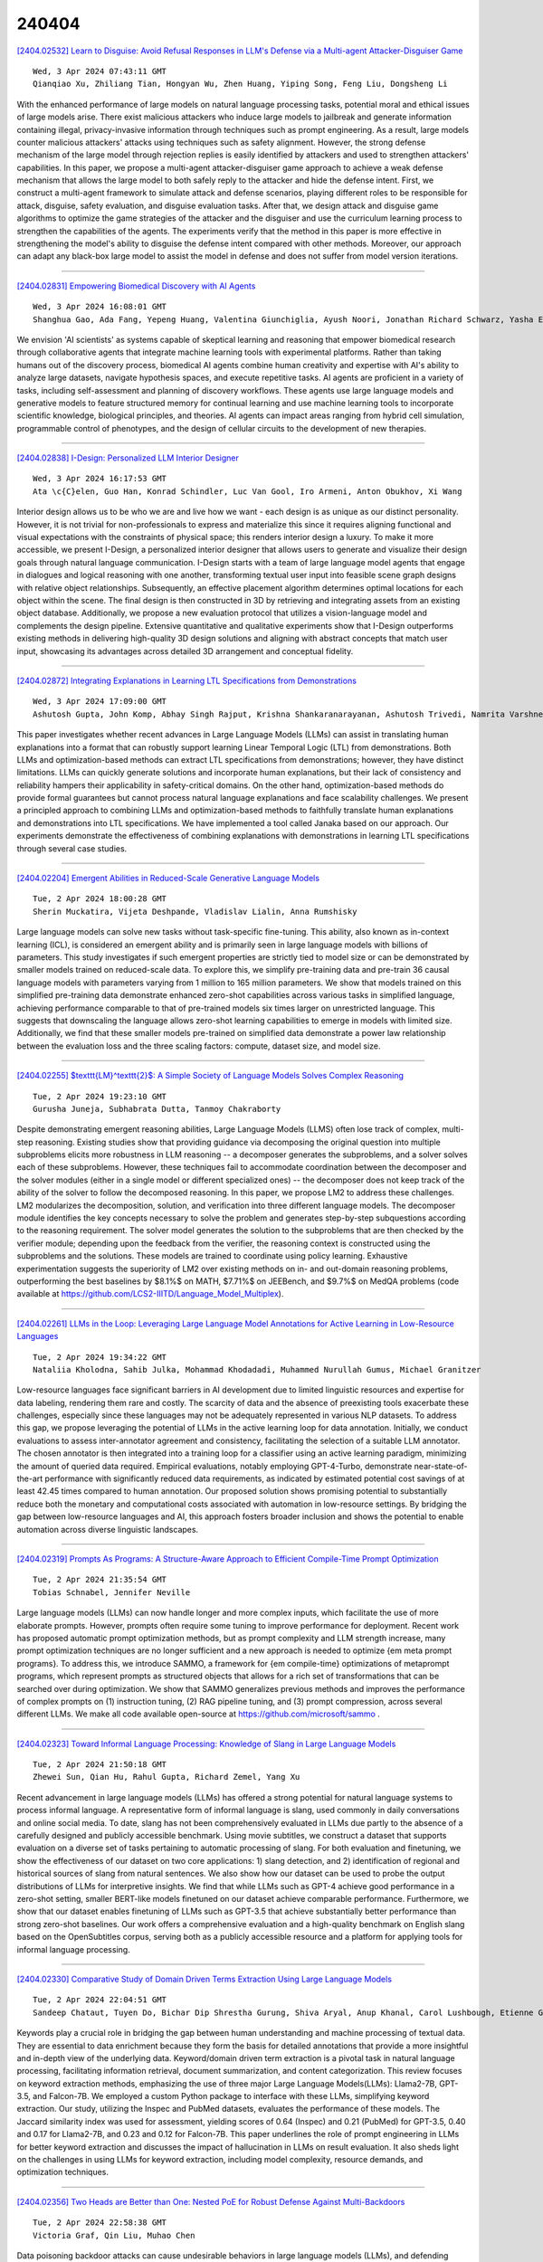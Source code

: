240404
========

`[2404.02532] Learn to Disguise: Avoid Refusal Responses in LLM's Defense via a Multi-agent Attacker-Disguiser Game <https://arxiv.org/abs/2404.02532>`__

::

    Wed, 3 Apr 2024 07:43:11 GMT
    Qianqiao Xu, Zhiliang Tian, Hongyan Wu, Zhen Huang, Yiping Song, Feng Liu, Dongsheng Li

With the enhanced performance of large models on natural language processing tasks, potential moral and ethical issues of large models arise. There exist malicious attackers who induce large models to jailbreak and generate information containing illegal, privacy-invasive information through techniques such as prompt engineering. As a result, large models counter malicious attackers' attacks using techniques such as safety alignment. However, the strong defense mechanism of the large model through rejection replies is easily identified by attackers and used to strengthen attackers' capabilities. In this paper, we propose a multi-agent attacker-disguiser game approach to achieve a weak defense mechanism that allows the large model to both safely reply to the attacker and hide the defense intent. First, we construct a multi-agent framework to simulate attack and defense scenarios, playing different roles to be responsible for attack, disguise, safety evaluation, and disguise evaluation tasks. After that, we design attack and disguise game algorithms to optimize the game strategies of the attacker and the disguiser and use the curriculum learning process to strengthen the capabilities of the agents. The experiments verify that the method in this paper is more effective in strengthening the model's ability to disguise the defense intent compared with other methods.
Moreover, our approach can adapt any black-box large model to assist the model in defense and does not suffer from model version iterations.

------------

`[2404.02831] Empowering Biomedical Discovery with AI Agents <https://arxiv.org/abs/2404.02831>`__

::

    Wed, 3 Apr 2024 16:08:01 GMT
    Shanghua Gao, Ada Fang, Yepeng Huang, Valentina Giunchiglia, Ayush Noori, Jonathan Richard Schwarz, Yasha Ektefaie, Jovana Kondic, Marinka Zitnik

We envision 'AI scientists' as systems capable of skeptical learning and reasoning that empower biomedical research through collaborative agents that integrate machine learning tools with experimental platforms. Rather than taking humans out of the discovery process, biomedical AI agents combine human creativity and expertise with AI's ability to analyze large datasets, navigate hypothesis spaces, and execute repetitive tasks. AI agents are proficient in a variety of tasks, including self-assessment and planning of discovery workflows. These agents use large language models and generative models to feature structured memory for continual learning and use machine learning tools to incorporate scientific knowledge, biological principles, and theories. AI agents can impact areas ranging from hybrid cell simulation, programmable control of phenotypes, and the design of cellular circuits to the development of new therapies.

------------

`[2404.02838] I-Design: Personalized LLM Interior Designer <https://arxiv.org/abs/2404.02838>`__

::

    Wed, 3 Apr 2024 16:17:53 GMT
    Ata \c{C}elen, Guo Han, Konrad Schindler, Luc Van Gool, Iro Armeni, Anton Obukhov, Xi Wang

Interior design allows us to be who we are and live how we want - each design is as unique as our distinct personality. However, it is not trivial for non-professionals to express and materialize this since it requires aligning functional and visual expectations with the constraints of physical space; this renders interior design a luxury. To make it more accessible, we present I-Design, a personalized interior designer that allows users to generate and visualize their design goals through natural language communication. I-Design starts with a team of large language model agents that engage in dialogues and logical reasoning with one another, transforming textual user input into feasible scene graph designs with relative object relationships. Subsequently, an effective placement algorithm determines optimal locations for each object within the scene. The final design is then constructed in 3D by retrieving and integrating assets from an existing object database. Additionally, we propose a new evaluation protocol that utilizes a vision-language model and complements the design pipeline. Extensive quantitative and qualitative experiments show that I-Design outperforms existing methods in delivering high-quality 3D design solutions and aligning with abstract concepts that match user input, showcasing its advantages across detailed 3D arrangement and conceptual fidelity.

------------

`[2404.02872] Integrating Explanations in Learning LTL Specifications from Demonstrations <https://arxiv.org/abs/2404.02872>`__

::

    Wed, 3 Apr 2024 17:09:00 GMT
    Ashutosh Gupta, John Komp, Abhay Singh Rajput, Krishna Shankaranarayanan, Ashutosh Trivedi, Namrita Varshney

This paper investigates whether recent advances in Large Language Models (LLMs) can assist in translating human explanations into a format that can robustly support learning Linear Temporal Logic (LTL) from demonstrations. Both LLMs and optimization-based methods can extract LTL specifications from demonstrations; however, they have distinct limitations. LLMs can quickly generate solutions and incorporate human explanations, but their lack of consistency and reliability hampers their applicability in safety-critical domains. On the other hand, optimization-based methods do provide formal guarantees but cannot process natural language explanations and face scalability challenges. We present a principled approach to combining LLMs and optimization-based methods to faithfully translate human explanations and demonstrations into LTL specifications. We have implemented a tool called Janaka based on our approach. Our experiments demonstrate the effectiveness of combining explanations with demonstrations in learning LTL specifications through several case studies.

------------

`[2404.02204] Emergent Abilities in Reduced-Scale Generative Language Models <https://arxiv.org/abs/2404.02204>`__

::

    Tue, 2 Apr 2024 18:00:28 GMT
    Sherin Muckatira, Vijeta Deshpande, Vladislav Lialin, Anna Rumshisky

Large language models can solve new tasks without task-specific fine-tuning.
This ability, also known as in-context learning (ICL), is considered an emergent ability and is primarily seen in large language models with billions of parameters. This study investigates if such emergent properties are strictly tied to model size or can be demonstrated by smaller models trained on reduced-scale data. To explore this, we simplify pre-training data and pre-train 36 causal language models with parameters varying from 1 million to 165 million parameters. We show that models trained on this simplified pre-training data demonstrate enhanced zero-shot capabilities across various tasks in simplified language, achieving performance comparable to that of pre-trained models six times larger on unrestricted language. This suggests that downscaling the language allows zero-shot learning capabilities to emerge in models with limited size. Additionally, we find that these smaller models pre-trained on simplified data demonstrate a power law relationship between the evaluation loss and the three scaling factors: compute, dataset size, and model size.

------------

`[2404.02255] $\texttt{LM}^\texttt{2}$: A Simple Society of Language Models Solves Complex Reasoning <https://arxiv.org/abs/2404.02255>`__

::

    Tue, 2 Apr 2024 19:23:10 GMT
    Gurusha Juneja, Subhabrata Dutta, Tanmoy Chakraborty

Despite demonstrating emergent reasoning abilities, Large Language Models (LLMS) often lose track of complex, multi-step reasoning. Existing studies show that providing guidance via decomposing the original question into multiple subproblems elicits more robustness in LLM reasoning -- a decomposer generates the subproblems, and a solver solves each of these subproblems. However, these techniques fail to accommodate coordination between the decomposer and the solver modules (either in a single model or different specialized ones) -- the decomposer does not keep track of the ability of the solver to follow the decomposed reasoning. In this paper, we propose LM2 to address these challenges. LM2 modularizes the decomposition, solution, and verification into three different language models. The decomposer module identifies the key concepts necessary to solve the problem and generates step-by-step subquestions according to the reasoning requirement. The solver model generates the solution to the subproblems that are then checked by the verifier module; depending upon the feedback from the verifier, the reasoning context is constructed using the subproblems and the solutions. These models are trained to coordinate using policy learning. Exhaustive experimentation suggests the superiority of LM2 over existing methods on in- and out-domain reasoning problems, outperforming the best baselines by $8.1\%$ on MATH, $7.71\%$ on JEEBench, and $9.7\%$ on MedQA problems (code available at https://github.com/LCS2-IIITD/Language_Model_Multiplex).

------------

`[2404.02261] LLMs in the Loop: Leveraging Large Language Model Annotations for Active Learning in Low-Resource Languages <https://arxiv.org/abs/2404.02261>`__

::

    Tue, 2 Apr 2024 19:34:22 GMT
    Nataliia Kholodna, Sahib Julka, Mohammad Khodadadi, Muhammed Nurullah Gumus, Michael Granitzer

Low-resource languages face significant barriers in AI development due to limited linguistic resources and expertise for data labeling, rendering them rare and costly. The scarcity of data and the absence of preexisting tools exacerbate these challenges, especially since these languages may not be adequately represented in various NLP datasets. To address this gap, we propose leveraging the potential of LLMs in the active learning loop for data annotation. Initially, we conduct evaluations to assess inter-annotator agreement and consistency, facilitating the selection of a suitable LLM annotator. The chosen annotator is then integrated into a training loop for a classifier using an active learning paradigm, minimizing the amount of queried data required. Empirical evaluations, notably employing GPT-4-Turbo, demonstrate near-state-of-the-art performance with significantly reduced data requirements, as indicated by estimated potential cost savings of at least 42.45 times compared to human annotation. Our proposed solution shows promising potential to substantially reduce both the monetary and computational costs associated with automation in low-resource settings. By bridging the gap between low-resource languages and AI, this approach fosters broader inclusion and shows the potential to enable automation across diverse linguistic landscapes.

------------

`[2404.02319] Prompts As Programs: A Structure-Aware Approach to Efficient Compile-Time Prompt Optimization <https://arxiv.org/abs/2404.02319>`__

::

    Tue, 2 Apr 2024 21:35:54 GMT
    Tobias Schnabel, Jennifer Neville

Large language models (LLMs) can now handle longer and more complex inputs, which facilitate the use of more elaborate prompts. However, prompts often require some tuning to improve performance for deployment. Recent work has proposed automatic prompt optimization methods, but as prompt complexity and LLM strength increase, many prompt optimization techniques are no longer sufficient and a new approach is needed to optimize {\em meta prompt programs}.
To address this, we introduce SAMMO, a framework for {\em compile-time} optimizations of metaprompt programs, which represent prompts as structured objects that allows for a rich set of transformations that can be searched over during optimization. We show that SAMMO generalizes previous methods and improves the performance of complex prompts on (1) instruction tuning, (2) RAG pipeline tuning, and (3) prompt compression, across several different LLMs.
We make all code available open-source at https://github.com/microsoft/sammo .

------------

`[2404.02323] Toward Informal Language Processing: Knowledge of Slang in Large Language Models <https://arxiv.org/abs/2404.02323>`__

::

    Tue, 2 Apr 2024 21:50:18 GMT
    Zhewei Sun, Qian Hu, Rahul Gupta, Richard Zemel, Yang Xu

Recent advancement in large language models (LLMs) has offered a strong potential for natural language systems to process informal language. A representative form of informal language is slang, used commonly in daily conversations and online social media. To date, slang has not been comprehensively evaluated in LLMs due partly to the absence of a carefully designed and publicly accessible benchmark. Using movie subtitles, we construct a dataset that supports evaluation on a diverse set of tasks pertaining to automatic processing of slang. For both evaluation and finetuning, we show the effectiveness of our dataset on two core applications: 1) slang detection, and 2) identification of regional and historical sources of slang from natural sentences. We also show how our dataset can be used to probe the output distributions of LLMs for interpretive insights. We find that while LLMs such as GPT-4 achieve good performance in a zero-shot setting, smaller BERT-like models finetuned on our dataset achieve comparable performance. Furthermore, we show that our dataset enables finetuning of LLMs such as GPT-3.5 that achieve substantially better performance than strong zero-shot baselines. Our work offers a comprehensive evaluation and a high-quality benchmark on English slang based on the OpenSubtitles corpus, serving both as a publicly accessible resource and a platform for applying tools for informal language processing.

------------

`[2404.02330] Comparative Study of Domain Driven Terms Extraction Using Large Language Models <https://arxiv.org/abs/2404.02330>`__

::

    Tue, 2 Apr 2024 22:04:51 GMT
    Sandeep Chataut, Tuyen Do, Bichar Dip Shrestha Gurung, Shiva Aryal, Anup Khanal, Carol Lushbough, Etienne Gnimpieba

Keywords play a crucial role in bridging the gap between human understanding and machine processing of textual data. They are essential to data enrichment because they form the basis for detailed annotations that provide a more insightful and in-depth view of the underlying data. Keyword/domain driven term extraction is a pivotal task in natural language processing, facilitating information retrieval, document summarization, and content categorization. This review focuses on keyword extraction methods, emphasizing the use of three major Large Language Models(LLMs): Llama2-7B, GPT-3.5, and Falcon-7B. We employed a custom Python package to interface with these LLMs, simplifying keyword extraction. Our study, utilizing the Inspec and PubMed datasets, evaluates the performance of these models. The Jaccard similarity index was used for assessment, yielding scores of 0.64 (Inspec) and 0.21 (PubMed) for GPT-3.5, 0.40 and 0.17 for Llama2-7B, and 0.23 and 0.12 for Falcon-7B. This paper underlines the role of prompt engineering in LLMs for better keyword extraction and discusses the impact of hallucination in LLMs on result evaluation. It also sheds light on the challenges in using LLMs for keyword extraction, including model complexity, resource demands, and optimization techniques.

------------

`[2404.02356] Two Heads are Better than One: Nested PoE for Robust Defense Against Multi-Backdoors <https://arxiv.org/abs/2404.02356>`__

::

    Tue, 2 Apr 2024 22:58:38 GMT
    Victoria Graf, Qin Liu, Muhao Chen

Data poisoning backdoor attacks can cause undesirable behaviors in large language models (LLMs), and defending against them is of increasing importance.
Existing defense mechanisms often assume that only one type of trigger is adopted by the attacker, while defending against multiple simultaneous and independent trigger types necessitates general defense frameworks and is relatively unexplored. In this paper, we propose Nested Product of Experts(NPoE) defense framework, which involves a mixture of experts (MoE) as a trigger-only ensemble within the PoE defense framework to simultaneously defend against multiple trigger types. During NPoE training, the main model is trained in an ensemble with a mixture of smaller expert models that learn the features of backdoor triggers. At inference time, only the main model is used.
Experimental results on sentiment analysis, hate speech detection, and question classification tasks demonstrate that NPoE effectively defends against a variety of triggers both separately and in trigger mixtures. Due to the versatility of the MoE structure in NPoE, this framework can be further expanded to defend against other attack settings

------------

`[2404.02389] On Linearizing Structured Data in Encoder-Decoder Language Models: Insights from Text-to-SQL <https://arxiv.org/abs/2404.02389>`__

::

    Wed, 3 Apr 2024 01:16:20 GMT
    Yutong Shao and Ndapa Nakashole

Structured data, prevalent in tables, databases, and knowledge graphs, poses a significant challenge in its representation. With the advent of large language models (LLMs), there has been a shift towards linearization-based methods, which process structured data as sequential token streams, diverging from approaches that explicitly model structure, often as a graph. Crucially, there remains a gap in our understanding of how these linearization-based methods handle structured data, which is inherently non-linear. This work investigates the linear handling of structured data in encoder-decoder language models, specifically T5. Our findings reveal the model's ability to mimic human-designed processes such as schema linking and syntax prediction, indicating a deep, meaningful learning of structure beyond simple token sequencing. We also uncover insights into the model's internal mechanisms, including the ego-centric nature of structure node encodings and the potential for model compression due to modality fusion redundancy. Overall, this work sheds light on the inner workings of linearization-based methods and could potentially provide guidance for future research.

------------

`[2404.02402] Token Trails: Navigating Contextual Depths in Conversational AI with ChatLLM <https://arxiv.org/abs/2404.02402>`__

::

    Wed, 3 Apr 2024 02:11:39 GMT
    Md. Kowsher, Ritesh Panditi, Nusrat Jahan Prottasha, Prakash Bhat, Anupam Kumar Bairagi, Mohammad Shamsul Arefin

Conversational modeling using Large Language Models (LLMs) requires a nuanced understanding of context to generate coherent and contextually relevant responses. In this paper, we present Token Trails, a novel approach that leverages token-type embeddings to navigate the intricate contextual nuances within conversations. Our framework utilizes token-type embeddings to distinguish between user utterances and bot responses, facilitating the generation of context-aware replies. Through comprehensive experimentation and evaluation, we demonstrate the effectiveness of Token Trails in improving conversational understanding and response generation, achieving state-of-the-art performance. Our results highlight the significance of contextual modeling in conversational AI and underscore the promising potential of Token Trails to advance the field, paving the way for more sophisticated and contextually aware chatbot interactions.

------------

`[2404.02403] Benchmarking Large Language Models for Persian: A Preliminary Study Focusing on ChatGPT <https://arxiv.org/abs/2404.02403>`__

::

    Wed, 3 Apr 2024 02:12:29 GMT
    Amirhossein Abaskohi, Sara Baruni, Mostafa Masoudi, Nesa Abbasi, Mohammad Hadi Babalou, Ali Edalat, Sepehr Kamahi, Samin Mahdizadeh Sani, Nikoo Naghavian, Danial Namazifard, Pouya Sadeghi and Yadollah Yaghoobzadeh

This paper explores the efficacy of large language models (LLMs) for Persian.
While ChatGPT and consequent LLMs have shown remarkable performance in English, their efficiency for more low-resource languages remains an open question. We present the first comprehensive benchmarking study of LLMs across diverse Persian language tasks. Our primary focus is on GPT-3.5-turbo, but we also include GPT-4 and OpenChat-3.5 to provide a more holistic evaluation. Our assessment encompasses a diverse set of tasks categorized into classic, reasoning, and knowledge-based domains. To enable a thorough comparison, we evaluate LLMs against existing task-specific fine-tuned models. Given the limited availability of Persian datasets for reasoning tasks, we introduce two new benchmarks: one based on elementary school math questions and another derived from the entrance exams for 7th and 10th grades. Our findings reveal that while LLMs, especially GPT-4, excel in tasks requiring reasoning abilities and a broad understanding of general knowledge, they often lag behind smaller pre-trained models fine-tuned specifically for particular tasks. Additionally, we observe improved performance when test sets are translated to English before inputting them into GPT-3.5. These results highlight the significant potential for enhancing LLM performance in the Persian language. This is particularly noteworthy due to the unique attributes of Persian, including its distinct alphabet and writing styles.

------------

`[2404.02421] Revisiting subword tokenization: A case study on affixal negation in large language models <https://arxiv.org/abs/2404.02421>`__

::

    Wed, 3 Apr 2024 03:14:27 GMT
    Thinh Hung Truong, Yulia Otmakhova, Karin Verspoor, Trevor Cohn, Timothy Baldwin

In this work, we measure the impact of affixal negation on modern English large language models (LLMs). In affixal negation, the negated meaning is expressed through a negative morpheme, which is potentially challenging for LLMs as their tokenizers are often not morphologically plausible. We conduct extensive experiments using LLMs with different subword tokenization methods, which lead to several insights on the interaction between tokenization performance and negation sensitivity. Despite some interesting mismatches between tokenization accuracy and negation detection performance, we show that models can, on the whole, reliably recognize the meaning of affixal negation.

------------

`[2404.02422] Enhancing Low-Resource LLMs Classification with PEFT and Synthetic Data <https://arxiv.org/abs/2404.02422>`__

::

    Wed, 3 Apr 2024 03:24:19 GMT
    Parth Patwa, Simone Filice, Zhiyu Chen, Giuseppe Castellucci, Oleg Rokhlenko, Shervin Malmasi

Large Language Models (LLMs) operating in 0-shot or few-shot settings achieve competitive results in Text Classification tasks. In-Context Learning (ICL) typically achieves better accuracy than the 0-shot setting, but it pays in terms of efficiency, due to the longer input prompt. In this paper, we propose a strategy to make LLMs as efficient as 0-shot text classifiers, while getting comparable or better accuracy than ICL. Our solution targets the low resource setting, i.e., when only 4 examples per class are available. Using a single LLM and few-shot real data we perform a sequence of generation, filtering and Parameter-Efficient Fine-Tuning steps to create a robust and efficient classifier. Experimental results show that our approach leads to competitive results on multiple text classification datasets.

------------

`[2404.02456] PhonologyBench: Evaluating Phonological Skills of Large Language Models <https://arxiv.org/abs/2404.02456>`__

::

    Wed, 3 Apr 2024 04:53:14 GMT
    Ashima Suvarna, Harshita Khandelwal, Nanyun Peng

Phonology, the study of speech's structure and pronunciation rules, is a critical yet often overlooked component in Large Language Model (LLM) research.
LLMs are widely used in various downstream applications that leverage phonology such as educational tools and poetry generation. Moreover, LLMs can potentially learn imperfect associations between orthographic and phonological forms from the training data. Thus, it is imperative to benchmark the phonological skills of LLMs. To this end, we present PhonologyBench, a novel benchmark consisting of three diagnostic tasks designed to explicitly test the phonological skills of LLMs in English: grapheme-to-phoneme conversion, syllable counting, and rhyme word generation. Despite having no access to speech data, LLMs showcased notable performance on the PhonologyBench tasks. However, we observe a significant gap of 17% and 45% on Rhyme Word Generation and Syllable counting, respectively, when compared to humans. Our findings underscore the importance of studying LLM performance on phonological tasks that inadvertently impact real-world applications. Furthermore, we encourage researchers to choose LLMs that perform well on the phonological task that is closely related to the downstream application since we find that no single model consistently outperforms the others on all the tasks.

------------

`[2404.02466] Prompting for Numerical Sequences: A Case Study on Market Comment Generation <https://arxiv.org/abs/2404.02466>`__

::

    Wed, 3 Apr 2024 05:10:11 GMT
    Masayuki Kawarada, Tatsuya Ishigaki, Hiroya Takamura

Large language models (LLMs) have been applied to a wide range of data-to-text generation tasks, including tables, graphs, and time-series numerical data-to-text settings. While research on generating prompts for structured data such as tables and graphs is gaining momentum, in-depth investigations into prompting for time-series numerical data are lacking.
Therefore, this study explores various input representations, including sequences of tokens and structured formats such as HTML, LaTeX, and Python-style codes. In our experiments, we focus on the task of Market Comment Generation, which involves taking a numerical sequence of stock prices as input and generating a corresponding market comment. Contrary to our expectations, the results show that prompts resembling programming languages yield better outcomes, whereas those similar to natural languages and longer formats, such as HTML and LaTeX, are less effective. Our findings offer insights into creating effective prompts for tasks that generate text from numerical sequences.

------------

`[2404.02474] uTeBC-NLP at SemEval-2024 Task 9: Can LLMs be Lateral Thinkers? <https://arxiv.org/abs/2404.02474>`__

::

    Wed, 3 Apr 2024 05:31:59 GMT
    Pouya Sadeghi and Amirhossein Abaskohi and Yadollah Yaghoobzadeh

Inspired by human cognition, Jiang et al.(2023c) create a benchmark for assessing LLMs' lateral thinking-thinking outside the box. Building upon this benchmark, we investigate how different prompting methods enhance LLMs' performance on this task to reveal their inherent power for outside-the-box thinking ability. Through participating in SemEval-2024, task 9, Sentence Puzzle sub-task, we explore prompt engineering methods: chain of thoughts (CoT) and direct prompting, enhancing with informative descriptions, and employing contextualizing prompts using a retrieval augmented generation (RAG) pipeline.
Our experiments involve three LLMs including GPT-3.5, GPT-4, and Zephyr-7B-beta. We generate a dataset of thinking paths between riddles and options using GPT-4, validated by humans for quality. Findings indicate that compressed informative prompts enhance performance. Dynamic in-context learning enhances model performance significantly. Furthermore, fine-tuning Zephyr on our dataset enhances performance across other commonsense datasets, underscoring the value of innovative thinking.

------------

`[2404.02491] Measuring Social Norms of Large Language Models <https://arxiv.org/abs/2404.02491>`__

::

    Wed, 3 Apr 2024 05:58:57 GMT
    Ye Yuan, Kexin Tang, Jianhao Shen, Ming Zhang, Chenguang Wang

We present a new challenge to examine whether large language models understand social norms. In contrast to existing datasets, our dataset requires a fundamental understanding of social norms to solve. Our dataset features the largest set of social norm skills, consisting of 402 skills and 12,383 questions covering a wide set of social norms ranging from opinions and arguments to culture and laws. We design our dataset according to the K-12 curriculum. This enables the direct comparison of the social understanding of large language models to humans, more specifically, elementary students. While prior work generates nearly random accuracy on our benchmark, recent large language models such as GPT3.5-Turbo and LLaMA2-Chat are able to improve the performance significantly, only slightly below human performance. We then propose a multi-agent framework based on large language models to improve the models' ability to understand social norms. This method further improves large language models to be on par with humans. Given the increasing adoption of large language models in real-world applications, our finding is particularly important and presents a unique direction for future improvements.

------------

`[2404.02512] Towards Large Language Model driven Reference-less Translation Evaluation for English and Indian Languages <https://arxiv.org/abs/2404.02512>`__

::

    Wed, 3 Apr 2024 06:57:45 GMT
    Vandan Mujadia, Pruthwik Mishra, Arafat Ahsan, Dipti Misra Sharma

With the primary focus on evaluating the effectiveness of large language models for automatic reference-less translation assessment, this work presents our experiments on mimicking human direct assessment to evaluate the quality of translations in English and Indian languages. We constructed a translation evaluation task where we performed zero-shot learning, in-context example-driven learning, and fine-tuning of large language models to provide a score out of 100, where 100 represents a perfect translation and 1 represents a poor translation. We compared the performance of our trained systems with existing methods such as COMET, BERT-Scorer, and LABSE, and found that the LLM-based evaluator (LLaMA-2-13B) achieves a comparable or higher overall correlation with human judgments for the considered Indian language pairs.

------------

`[2404.02540] CSEPrompts: A Benchmark of Introductory Computer Science Prompts <https://arxiv.org/abs/2404.02540>`__

::

    Wed, 3 Apr 2024 07:55:57 GMT
    Nishat Raihan, Dhiman Goswami, Sadiya Sayara Chowdhury Puspo, Christian Newman, Tharindu Ranasinghe, Marcos Zampieri

Recent advances in AI, machine learning, and NLP have led to the development of a new generation of Large Language Models (LLMs) that are trained on massive amounts of data and often have trillions of parameters. Commercial applications (e.g., ChatGPT) have made this technology available to the general public, thus making it possible to use LLMs to produce high-quality texts for academic and professional purposes. Schools and universities are aware of the increasing use of AI-generated content by students and they have been researching the impact of this new technology and its potential misuse. Educational programs in Computer Science (CS) and related fields are particularly affected because LLMs are also capable of generating programming code in various programming languages. To help understand the potential impact of publicly available LLMs in CS education, we introduce CSEPrompts, a framework with hundreds of programming exercise prompts and multiple-choice questions retrieved from introductory CS and programming courses. We also provide experimental results on CSEPrompts to evaluate the performance of several LLMs with respect to generating Python code and answering basic computer science and programming questions.

------------

`[2404.02575] Language Models as Compilers: Simulating Pseudocode Execution Improves Algorithmic Reasoning in Language Models <https://arxiv.org/abs/2404.02575>`__

::

    Wed, 3 Apr 2024 08:49:11 GMT
    Hyungjoo Chae, Yeonghyeon Kim, Seungone Kim, Kai Tzu-iunn Ong, Beong-woo Kwak, Moohyeon Kim, Seonghwan Kim, Taeyoon Kwon, Jiwan Chung, Youngjae Yu, Jinyoung Yeo

Algorithmic reasoning refers to the ability to understand the complex patterns behind the problem and decompose them into a sequence of reasoning steps towards the solution. Such nature of algorithmic reasoning makes it a challenge for large language models (LLMs), even though they have demonstrated promising performance in other reasoning tasks. Within this context, some recent studies use programming languages (e.g., Python) to express the necessary logic for solving a given instance/question (e.g., Program-of-Thought) as inspired by their strict and precise syntaxes. However, it is non-trivial to write an executable code that expresses the correct logic on the fly within a single inference call. Also, the code generated specifically for an instance cannot be reused for others, even if they are from the same task and might require identical logic to solve. This paper presents Think-and-Execute, a novel framework that decomposes the reasoning process of language models into two steps. (1) In Think, we discover a task-level logic that is shared across all instances for solving a given task and then express the logic with pseudocode; (2) In Execute, we further tailor the generated pseudocode to each instance and simulate the execution of the code. With extensive experiments on seven algorithmic reasoning tasks, we demonstrate the effectiveness of Think-and-Execute. Our approach better improves LMs' reasoning compared to several strong baselines performing instance-specific reasoning (e.g., CoT and PoT), suggesting the helpfulness of discovering task-level logic. Also, we show that compared to natural language, pseudocode can better guide the reasoning of LMs, even though they are trained to follow natural language instructions.

------------

`[2404.02588] Large Language Models for Expansion of Spoken Language Understanding Systems to New Languages <https://arxiv.org/abs/2404.02588>`__

::

    Wed, 3 Apr 2024 09:13:26 GMT
    Jakub Hoscilowicz, Pawel Pawlowski, Marcin Skorupa, Marcin Sowa\'nski, Artur Janicki

Spoken Language Understanding (SLU) models are a core component of voice assistants (VA), such as Alexa, Bixby, and Google Assistant. In this paper, we introduce a pipeline designed to extend SLU systems to new languages, utilizing Large Language Models (LLMs) that we fine-tune for machine translation of slot-annotated SLU training data. Our approach improved on the MultiATIS++ benchmark, a primary multi-language SLU dataset, in the cloud scenario using an mBERT model. Specifically, we saw an improvement in the Overall Accuracy metric: from 53% to 62.18%, compared to the existing state-of-the-art method, Fine and Coarse-grained Multi-Task Learning Framework (FC-MTLF). In the on-device scenario (tiny and not pretrained SLU), our method improved the Overall Accuracy from 5.31% to 22.06% over the baseline Global-Local Contrastive Learning Framework (GL-CLeF) method. Contrary to both FC-MTLF and GL-CLeF, our LLM-based machine translation does not require changes in the production architecture of SLU. Additionally, our pipeline is slot-type independent: it does not require any slot definitions or examples.

------------

`[2404.02655] Calibrating the Confidence of Large Language Models by Eliciting Fidelity <https://arxiv.org/abs/2404.02655>`__

::

    Wed, 3 Apr 2024 11:36:12 GMT
    Mozhi Zhang, Mianqiu Huang, Rundong Shi, Linsen Guo, Chong Peng, Peng Yan, Yaqian Zhou, Xipeng Qiu

Large language models optimized with techniques like RLHF have achieved good alignment in being helpful and harmless. However, post-alignment, these language models often exhibit overconfidence, where the expressed confidence does not accurately calibrate with their correctness rate. In this paper, we decompose the language model confidence into the \textit{Uncertainty} about the question and the \textit{Fidelity} to the answer generated by language models.
Then, we propose a plug-and-play method to estimate the confidence of language models. Our method has shown good calibration performance by conducting experiments with 6 RLHF-LMs on four MCQA datasets. Moreover, we propose two novel metrics, IPR and CE, to evaluate the calibration of the model, and we have conducted a detailed discussion on \textit{Truly Well-Calibrated Confidence}. Our method could serve as a strong baseline, and we hope that this work will provide some insights into the model confidence calibration.

------------

`[2404.02657] Rethinking Kullback-Leibler Divergence in Knowledge Distillation for Large Language Models <https://arxiv.org/abs/2404.02657>`__

::

    Wed, 3 Apr 2024 11:40:17 GMT
    Taiqiang Wu, Chaofan Tao, Jiahao Wang, Zhe Zhao, Ngai Wong

Kullback-Leiber divergence has been widely used in Knowledge Distillation (KD) to compress Large Language Models (LLMs). Contrary to prior assertions that reverse Kullback-Leibler (RKL) divergence is mode-seeking and thus preferable over the mean-seeking forward Kullback-Leibler (FKL) divergence, this study empirically and theoretically demonstrates that neither mode-seeking nor mean-seeking properties manifest in KD for LLMs. Instead, RKL and FKL are found to share the same optimization objective and both converge after a sufficient number of epochs. However, due to practical constraints, LLMs are seldom trained for such an extensive number of epochs. Meanwhile, we further find that RKL focuses on the tail part of the distributions, while FKL focuses on the head part at the beginning epochs. Consequently, we propose a simple yet effective Adaptive Kullback-Leiber (AKL) divergence method, which adaptively allocates weights to combine FKL and RKL. Metric-based and GPT-4-based evaluations demonstrate that the proposed AKL outperforms the baselines across various tasks and improves the diversity and quality of generated responses.

------------

`[2404.02681] PejorativITy: Disambiguating Pejorative Epithets to Improve Misogyny Detection in Italian Tweets <https://arxiv.org/abs/2404.02681>`__

::

    Wed, 3 Apr 2024 12:24:48 GMT
    Arianna Muti, Federico Ruggeri, Cagri Toraman, Lorenzo Musetti, Samuel Algherini, Silvia Ronchi, Gianmarco Saretto, Caterina Zapparoli, Alberto Barr\'on-Cede\~no

Misogyny is often expressed through figurative language. Some neutral words can assume a negative connotation when functioning as pejorative epithets.
Disambiguating the meaning of such terms might help the detection of misogyny.
In order to address such task, we present PejorativITy, a novel corpus of 1,200 manually annotated Italian tweets for pejorative language at the word level and misogyny at the sentence level. We evaluate the impact of injecting information about disambiguated words into a model targeting misogyny detection. In particular, we explore two different approaches for injection: concatenation of pejorative information and substitution of ambiguous words with univocal terms.
Our experimental results, both on our corpus and on two popular benchmarks on Italian tweets, show that both approaches lead to a major classification improvement, indicating that word sense disambiguation is a promising preliminary step for misogyny detection. Furthermore, we investigate LLMs' understanding of pejorative epithets by means of contextual word embeddings analysis and prompting.

------------

`[2404.02699] Scalable Model Editing via Customized Expert Networks <https://arxiv.org/abs/2404.02699>`__

::

    Wed, 3 Apr 2024 12:57:19 GMT
    Zihan Yao, Yu He, Tianyu Qi and Ming Li

Addressing the issue of hallucinations and outdated knowledge in large language models is critical for their reliable application. Model Editing presents a promising avenue for mitigating these challenges in a cost-effective manner. However, existing methods often suffer from unsatisfactory generalization and unintended effects on unrelated samples. To overcome these limitations, we introduce a novel approach: Scalable Model Editing via Customized Expert Networks (SCEN), which is a two-stage continuous training paradigm. Specifically, in the first stage, we train lightweight expert networks individually for each piece of knowledge that needs to be updated.
Subsequently, we train a corresponding neuron for each expert to control the activation state of that expert. Our experiments on two different sizes of open-source large language models, the Llama2 7B and 13B, achieve state-of-the-art results compared to existing mainstream Model Editing methods.
Our code is available at https: //github.com/TAL-auroraX/SCEN

------------

`[2404.02717] Automatic Prompt Selection for Large Language Models <https://arxiv.org/abs/2404.02717>`__

::

    Wed, 3 Apr 2024 13:20:24 GMT
    Viet-Tung Do, Van-Khanh Hoang, Duy-Hung Nguyen, Shahab Sabahi, Jeff Yang, Hajime Hotta, Minh-Tien Nguyen, Hung Le

Large Language Models (LLMs) can perform various natural language processing tasks with suitable instruction prompts. However, designing effective prompts manually is challenging and time-consuming. Existing methods for automatic prompt optimization either lack flexibility or efficiency. In this paper, we propose an effective approach to automatically select the optimal prompt for a given input from a finite set of synthetic candidate prompts. Our approach consists of three steps: (1) clustering the training data and generating candidate prompts for each cluster using an LLM-based prompt generator; (2) synthesizing a dataset of input-prompt-output tuples for training a prompt evaluator to rank the prompts based on their relevance to the input; (3) using the prompt evaluator to select the best prompt for a new input at test time.
Our approach balances prompt generality-specificity and eliminates the need for resource-intensive training and inference. It demonstrates competitive performance on zero-shot question-answering datasets: GSM8K, MultiArith, and AQuA.

------------

`[2404.02761] AQuA -- Combining Experts' and Non-Experts' Views To Assess Deliberation Quality in Online Discussions Using LLMs <https://arxiv.org/abs/2404.02761>`__

::

    Wed, 3 Apr 2024 14:07:02 GMT
    Maike Behrendt, Stefan Sylvius Wagner, Marc Ziegele, Lena Wilms, Anke Stoll, Dominique Heinbach and Stefan Harmeling

Measuring the quality of contributions in political online discussions is crucial in deliberation research and computer science. Research has identified various indicators to assess online discussion quality, and with deep learning advancements, automating these measures has become feasible. While some studies focus on analyzing specific quality indicators, a comprehensive quality score incorporating various deliberative aspects is often preferred. In this work, we introduce AQuA, an additive score that calculates a unified deliberative quality score from multiple indices for each discussion post. Unlike other singular scores, AQuA preserves information on the deliberative aspects present in comments, enhancing model transparency. We develop adapter models for 20 deliberative indices, and calculate correlation coefficients between experts' annotations and the perceived deliberativeness by non-experts to weigh the individual indices into a single deliberative score. We demonstrate that the AQuA score can be computed easily from pre-trained adapters and aligns well with annotations on other datasets that have not be seen during training. The analysis of experts' vs. non-experts' annotations confirms theoretical findings in the social science literature.

------------

`[2404.02772] FPT: Feature Prompt Tuning for Few-shot Readability Assessment <https://arxiv.org/abs/2404.02772>`__

::

    Wed, 3 Apr 2024 14:39:47 GMT
    Ziyang Wang and Sanwoo Lee and Hsiu-Yuan Huang and Yunfang Wu

Prompt-based methods have achieved promising results in most few-shot text classification tasks. However, for readability assessment tasks, traditional prompt methods lackcrucial linguistic knowledge, which has already been proven to be essential. Moreover, previous studies on utilizing linguistic features have shown non-robust performance in few-shot settings and may even impair model performance.To address these issues, we propose a novel prompt-based tuning framework that incorporates rich linguistic knowledge, called Feature Prompt Tuning (FPT). Specifically, we extract linguistic features from the text and embed them into trainable soft prompts. Further, we devise a new loss function to calibrate the similarity ranking order between categories.
Experimental results demonstrate that our proposed method FTP not only exhibits a significant performance improvement over the prior best prompt-based tuning approaches, but also surpasses the previous leading methods that incorporate linguistic features. Also, our proposed model significantly outperforms the large language model gpt-3.5-turbo-16k in most cases. Our proposed method establishes a new architecture for prompt tuning that sheds light on how linguistic features can be easily adapted to linguistic-related tasks.

------------

`[2404.02823] Conifer: Improving Complex Constrained Instruction-Following Ability of Large Language Models <https://arxiv.org/abs/2404.02823>`__

::

    Wed, 3 Apr 2024 15:55:39 GMT
    Haoran Sun and Lixin Liu and Junjie Li and Fengyu Wang and Baohua Dong and Ran Lin and Ruohui Huang

The ability of large language models (LLMs) to follow instructions is crucial to real-world applications. Despite recent advances, several studies have highlighted that LLMs struggle when faced with challenging instructions, especially those that include complex constraints, hindering their effectiveness in various tasks. To address this challenge, we introduce Conifer, a novel instruction tuning dataset, designed to enhance LLMs to follow multi-level instructions with complex constraints. Utilizing GPT-4, we curate the dataset by a series of LLM-driven refinement processes to ensure high quality. We also propose a progressive learning scheme that emphasizes an easy-to-hard progression, and learning from process feedback. Models trained with Conifer exhibit remarkable improvements in instruction-following abilities, especially for instructions with complex constraints. On several instruction-following benchmarks, our 7B model outperforms the state-of-the-art open-source 7B models, even exceeds the performance of models 10 times larger on certain metrics. All the code and Conifer dataset are available at https://www.github.com/ConiferLM/Conifer.

------------

`[2404.02835] Retrieving Examples from Memory for Retrieval Augmented Neural Machine Translation: A Systematic Comparison <https://arxiv.org/abs/2404.02835>`__

::

    Wed, 3 Apr 2024 16:13:29 GMT
    Maxime Bouthors, Josep Crego, Francois Yvon

Retrieval-Augmented Neural Machine Translation (RAMT) architectures retrieve examples from memory to guide the generation process. While most works in this trend explore new ways to exploit the retrieved examples, the upstream retrieval step is mostly unexplored. In this paper, we study the effect of varying retrieval methods for several translation architectures, to better understand the interplay between these two processes. We conduct experiments in two language pairs in a multi-domain setting and consider several downstream architectures based on a standard autoregressive model, an edit-based model, and a large language model with in-context learning. Our experiments show that the choice of the retrieval technique impacts the translation scores, with variance across architectures. We also discuss the effects of increasing the number and diversity of examples, which are mostly positive across the board.

------------

`[2404.02837] Cherry on Top: Parameter Heterogeneity and Quantization in Large Language Models <https://arxiv.org/abs/2404.02837>`__

::

    Wed, 3 Apr 2024 16:16:31 GMT
    Wanyun Cui, Qianle Wang

This paper reveals the phenomenon of parameter heterogeneity in large language models (LLMs). We find that a small subset of ``cherry'' parameters exhibit a disproportionately large influence on model performance, while the vast majority of parameters have minimal impact. This heterogeneity is found to be prevalent across different model families, scales, and types. Motivated by this observation, we propose CherryQ, a novel quantization method that unifies the optimization of mixed-precision parameters. CherryQ identifies and preserves the critical cherry parameters in high precision while aggressively quantizing the remaining parameters to low precision. Extensive experiments demonstrate the effectiveness of CherryQ. CherryQ outperforms existing quantization approaches in terms of perplexity and downstream task performance.
Notably, our 3-bit quantized Vicuna-1.5 exhibits competitive performance compared to their 16-bit counterparts. These findings highlight the potential of CherryQ for enabling efficient deployment of LLMs by taking advantage of parameter heterogeneity.

------------

`[2404.02893] ChatGLM-Math: Improving Math Problem-Solving in Large Language Models with a Self-Critique Pipeline <https://arxiv.org/abs/2404.02893>`__

::

    Wed, 3 Apr 2024 17:51:18 GMT
    Yifan Xu, Xiao Liu, Xinghan Liu, Zhenyu Hou, Yueyan Li, Xiaohan Zhang, Zihan Wang, Aohan Zeng, Zhengxiao Du, Wenyi Zhao, Jie Tang, Yuxiao Dong

Large language models (LLMs) have shown excellent mastering of human language, but still struggle in real-world applications that require mathematical problem-solving. While many strategies and datasets to enhance LLMs' mathematics are developed, it remains a challenge to simultaneously maintain and improve both language and mathematical capabilities in deployed LLM systems.In this work, we tailor the Self-Critique pipeline, which addresses the challenge in the feedback learning stage of LLM alignment. We first train a general Math-Critique model from the LLM itself to provide feedback signals.
Then, we sequentially employ rejective fine-tuning and direct preference optimization over the LLM's own generations for data collection. Based on ChatGLM3-32B, we conduct a series of experiments on both academic and our newly created challenging dataset, MathUserEval. Results show that our pipeline significantly enhances the LLM's mathematical problem-solving while still improving its language ability, outperforming LLMs that could be two times larger. Related techniques have been deployed to ChatGLM\footnote{\url{https://chatglm.cn}}, an online serving LLM. Related evaluation dataset and scripts are released at \url{https://github.com/THUDM/ChatGLM-Math}.

------------

`[2404.02325] Heat Death of Generative Models in Closed-Loop Learning <https://arxiv.org/abs/2404.02325>`__

::

    Tue, 2 Apr 2024 21:51:39 GMT
    Matteo Marchi, Stefano Soatto, Pratik Chaudhari, Paulo Tabuada

Improvement and adoption of generative machine learning models is rapidly accelerating, as exemplified by the popularity of LLMs (Large Language Models) for text, and diffusion models for image generation.As generative models become widespread, data they generate is incorporated into shared content through the public web. This opens the question of what happens when data generated by a model is fed back to the model in subsequent training campaigns. This is a question about the stability of the training process, whether the distribution of publicly accessible content, which we refer to as "knowledge", remains stable or collapses.
Small scale empirical experiments reported in the literature show that this closed-loop training process is prone to degenerating. Models may start producing gibberish data, or sample from only a small subset of the desired data distribution (a phenomenon referred to as mode collapse). So far there has been only limited theoretical understanding of this process, in part due to the complexity of the deep networks underlying these generative models.
The aim of this paper is to provide insights into this process (that we refer to as "generative closed-loop learning") by studying the learning dynamics of generative models that are fed back their own produced content in addition to their original training dataset. The sampling of many of these models can be controlled via a "temperature" parameter. Using dynamical systems tools, we show that, unless a sufficient amount of external data is introduced at each iteration, any non-trivial temperature leads the model to asymptotically degenerate. In fact, either the generative distribution collapses to a small set of outputs, or becomes uniform over a large set of outputs.

------------

`[2404.02450] Task Agnostic Architecture for Algorithm Induction via Implicit Composition <https://arxiv.org/abs/2404.02450>`__

::

    Wed, 3 Apr 2024 04:31:09 GMT
    Sahil J. Sindhi, Ignas Budvytis

Different fields in applied machine learning such as computer vision, speech or natural language processing have been building domain-specialised solutions.
Currently, we are witnessing an opposing trend towards developing more generalist architectures, driven by Large Language Models and multi-modal foundational models. These architectures are designed to tackle a variety of tasks, including those previously unseen and using inputs across multiple modalities. Taking this trend of generalization to the extreme suggests the possibility of a single deep network architecture capable of solving all tasks.
This position paper aims to explore developing such a unified architecture and proposes a theoretical framework of how it could be constructed. Our proposal is based on the following assumptions. Firstly, tasks are solved by following a sequence of instructions, typically implemented in code for conventional computing hardware, which inherently operates sequentially. Second, recent Generative AI, especially Transformer-based models, demonstrate potential as an architecture capable of constructing algorithms for a wide range of domains.
For example, GPT-4 shows exceptional capability at in-context learning of novel tasks which is hard to explain in any other way than the ability to compose novel solutions from fragments on previously learnt algorithms. Third, the observation that the main missing component in developing a truly generalised network is an efficient approach for self-consistent input of previously learnt sub-steps of an algorithm and their (implicit) composition during the network's internal forward pass. Our exploration delves into current capabilities and limitations of Transformer-based and other methods in efficient and correct algorithm composition and proposes a Transformer-like architecture as well as a discrete learning framework to overcome these limitations.

------------

`[2404.02649] On the Importance of Uncertainty in Decision-Making with Large Language Models <https://arxiv.org/abs/2404.02649>`__

::

    Wed, 3 Apr 2024 11:21:23 GMT
    Nicol\`o Felicioni, Lucas Maystre, Sina Ghiassian, Kamil Ciosek

We investigate the role of uncertainty in decision-making problems with natural language as input. For such tasks, using Large Language Models as agents has become the norm. However, none of the recent approaches employ any additional phase for estimating the uncertainty the agent has about the world during the decision-making task. We focus on a fundamental decision-making framework with natural language as input, which is the one of contextual bandits, where the context information consists of text. As a representative of the approaches with no uncertainty estimation, we consider an LLM bandit with a greedy policy, which picks the action corresponding to the largest predicted reward. We compare this baseline to LLM bandits that make active use of uncertainty estimation by integrating the uncertainty in a Thompson Sampling policy. We employ different techniques for uncertainty estimation, such as Laplace Approximation, Dropout, and Epinets. We empirically show on real-world data that the greedy policy performs worse than the Thompson Sampling policies.
These findings suggest that, while overlooked in the LLM literature, uncertainty plays a fundamental role in bandit tasks with LLMs.

------------

`[2404.02650] Towards detecting unanticipated bias in Large Language Models <https://arxiv.org/abs/2404.02650>`__

::

    Wed, 3 Apr 2024 11:25:20 GMT
    Anna Kruspe

Over the last year, Large Language Models (LLMs) like ChatGPT have become widely available and have exhibited fairness issues similar to those in previous machine learning systems. Current research is primarily focused on analyzing and quantifying these biases in training data and their impact on the decisions of these models, alongside developing mitigation strategies. This research largely targets well-known biases related to gender, race, ethnicity, and language. However, it is clear that LLMs are also affected by other, less obvious implicit biases. The complex and often opaque nature of these models makes detecting such biases challenging, yet this is crucial due to their potential negative impact in various applications. In this paper, we explore new avenues for detecting these unanticipated biases in LLMs, focusing specifically on Uncertainty Quantification and Explainable AI methods. These approaches aim to assess the certainty of model decisions and to make the internal decision-making processes of LLMs more transparent, thereby identifying and understanding biases that are not immediately apparent. Through this research, we aim to contribute to the development of fairer and more transparent AI systems.

------------

`[2404.02688] Reinforcement Learning in Categorical Cybernetics <https://arxiv.org/abs/2404.02688>`__

::

    Wed, 3 Apr 2024 12:36:25 GMT
    Jules Hedges and Riu Rodr\'iguez Sakamoto

We show that several major algorithms of reinforcement learning (RL) fit into the framework of categorical cybernetics, that is to say, parametrised bidirectional processes. We build on our previous work in which we show that value iteration can be represented by precomposition with a certain optic. The outline of the main construction in this paper is: (1) We extend the Bellman operators to parametrised optics that apply to action-value functions and depend on a sample. (2) We apply a representable contravariant functor, obtaining a parametrised function that applies the Bellman iteration. (3) This parametrised function becomes the backward pass of another parametrised optic that represents the model, which interacts with an environment via an agent.
Thus, parametrised optics appear in two different ways in our construction, with one becoming part of the other. As we show, many of the major classes of algorithms in RL can be seen as different extremal cases of this general setup: dynamic programming, Monte Carlo methods, temporal difference learning, and deep RL. We see this as strong evidence that this approach is a natural one and believe that it will be a fruitful way to think about RL in the future.

------------

`[2404.02690] Attention is Naturally Sparse with Gaussian Distributed Input <https://arxiv.org/abs/2404.02690>`__

::

    Wed, 3 Apr 2024 12:37:34 GMT
    Yichuan Deng, Zhao Song, Chiwun Yang

The computational intensity of Large Language Models (LLMs) is a critical bottleneck, primarily due to the $O(n^2)$ complexity of the attention mechanism in transformer architectures. Addressing this, sparse attention emerges as a key innovation, aiming to reduce computational load while maintaining model performance. This study presents a rigorous theoretical analysis of the sparsity in attention scores within LLMs, particularly under the framework of Gaussian inputs. By establishing a set of foundational assumptions and employing a methodical theoretical approach, we unravel the intrinsic characteristics of attention score sparsity and its implications on computational efficiency. Our main contribution lies in providing a detailed theoretical examination of how sparsity manifests in attention mechanisms, offering insights into the potential trade-offs between computational savings and model effectiveness. This work not only advances our understanding of sparse attention but also provides a scaffold for future research in optimizing the computational frameworks of LLMs, paving the way for more scalable and efficient AI systems.

------------

`[2404.02827] BAdam: A Memory Efficient Full Parameter Training Method for Large Language Models <https://arxiv.org/abs/2404.02827>`__

::

    Wed, 3 Apr 2024 15:59:42 GMT
    Qijun Luo, Hengxu Yu, Xiao Li

This work presents BAdam, an optimizer that leverages the block coordinate optimization framework with Adam as the inner solver. BAdam offers a memory efficient approach to the full parameter finetuning of large language models and reduces running time of the backward process thanks to the chain rule property. Experimentally, we apply BAdam to instruction-tune the Llama 2-7B model on the Alpaca-GPT4 dataset using a single RTX3090-24GB GPU. The results indicate that BAdam exhibits superior convergence behavior in comparison to LoRA and LOMO. Furthermore, our downstream performance evaluation of the instruction-tuned models using the MT-bench shows that BAdam modestly surpasses LoRA and more substantially outperforms LOMO. Finally, we compare BAdam with Adam on a medium-sized task, i.e., finetuning RoBERTa-large on the SuperGLUE benchmark. The results demonstrate that BAdam is capable of narrowing the performance gap with Adam. Our code is available at https://github.com/Ledzy/BAdam.

------------

`[2404.02852] Toward Inference-optimal Mixture-of-Expert Large Language Models <https://arxiv.org/abs/2404.02852>`__

::

    Wed, 3 Apr 2024 16:33:42 GMT
    Longfei Yun, Yonghao Zhuang, Yao Fu, Eric P Xing, Hao Zhang

Mixture-of-Expert (MoE) based large language models (LLMs), such as the recent Mixtral and DeepSeek-MoE, have shown great promise in scaling model size without suffering from the quadratic growth of training cost of dense transformers. Like dense models, training MoEs requires answering the same question: given a training budget, what is the optimal allocation on the model size and number of tokens? We study the scaling law of MoE-based LLMs regarding the relations between the model performance, model size, dataset size, and the expert degree. Echoing previous research studying MoE in different contexts, we observe the diminishing return of increasing the number of experts, but this seems to suggest we should scale the number of experts until saturation, as the training cost would remain constant, which is problematic during inference time. We propose to amend the scaling law of MoE by introducing inference efficiency as another metric besides the validation loss. We find that MoEs with a few (4/8) experts are the most serving efficient solution under the same performance, but costs 2.5-3.5x more in training. On the other hand, training a (16/32) expert MoE much smaller (70-85%) than the loss-optimal solution, but with a larger training dataset is a promising setup under a training budget.

------------

`[2404.02183] Self-Organized Agents: A LLM Multi-Agent Framework toward Ultra Large-Scale Code Generation and Optimization <https://arxiv.org/abs/2404.02183>`__

::

    Tue, 2 Apr 2024 13:37:28 GMT
    Yoichi Ishibashi, Yoshimasa Nishimura

Recent advancements in automatic code generation using large language model (LLM) agent have brought us closer to the future of automated software development. However, existing single-agent approaches face limitations in generating and improving large-scale, complex codebases due to constraints in context length. To tackle this challenge, we propose Self-Organized multi-Agent framework (SoA), a novel multi-agent framework that enables the scalable and efficient generation and optimization of large-scale code. In SoA, self-organized agents operate independently to generate and modify code components while seamlessly collaborating to construct the overall codebase. A key feature of our framework is the automatic multiplication of agents based on problem complexity, allowing for dynamic scalability. This enables the overall code volume to be increased indefinitely according to the number of agents, while the amount of code managed by each agent remains constant. We evaluate SoA on the HumanEval benchmark and demonstrate that, compared to a single-agent system, each agent in SoA handles significantly less code, yet the overall generated code is substantially greater. Moreover, SoA surpasses the powerful single-agent baseline by 5% in terms of Pass@1 accuracy.

------------

`[2404.02213] Exploring How Multiple Levels of GPT-Generated Programming Hints Support or Disappoint Novices <https://arxiv.org/abs/2404.02213>`__

::

    Tue, 2 Apr 2024 18:05:26 GMT
    Ruiwei Xiao, Xinying Hou, John Stamper

Recent studies have integrated large language models (LLMs) into diverse educational contexts, including providing adaptive programming hints, a type of feedback focuses on helping students move forward during problem-solving.
However, most existing LLM-based hint systems are limited to one single hint type. To investigate whether and how different levels of hints can support students' problem-solving and learning, we conducted a think-aloud study with 12 novices using the LLM Hint Factory, a system providing four levels of hints from general natural language guidance to concrete code assistance, varying in format and granularity. We discovered that high-level natural language hints alone can be helpless or even misleading, especially when addressing next-step or syntax-related help requests. Adding lower-level hints, like code examples with in-line comments, can better support students. The findings open up future work on customizing help responses from content, format, and granularity levels to accurately identify and meet students' learning needs.

------------

`[2404.02406] Exploring Backdoor Vulnerabilities of Chat Models <https://arxiv.org/abs/2404.02406>`__

::

    Wed, 3 Apr 2024 02:16:53 GMT
    Yunzhuo Hao, Wenkai Yang, Yankai Lin

Recent researches have shown that Large Language Models (LLMs) are susceptible to a security threat known as Backdoor Attack. The backdoored model will behave well in normal cases but exhibit malicious behaviours on inputs inserted with a specific backdoor trigger. Current backdoor studies on LLMs predominantly focus on instruction-tuned LLMs, while neglecting another realistic scenario where LLMs are fine-tuned on multi-turn conversational data to be chat models. Chat models are extensively adopted across various real-world scenarios, thus the security of chat models deserves increasing attention. Unfortunately, we point out that the flexible multi-turn interaction format instead increases the flexibility of trigger designs and amplifies the vulnerability of chat models to backdoor attacks. In this work, we reveal and achieve a novel backdoor attacking method on chat models by distributing multiple trigger scenarios across user inputs in different rounds, and making the backdoor be triggered only when all trigger scenarios have appeared in the historical conversations. Experimental results demonstrate that our method can achieve high attack success rates (e.g., over 90% ASR on Vicuna-7B) while successfully maintaining the normal capabilities of chat models on providing helpful responses to benign user requests. Also, the backdoor can not be easily removed by the downstream re-alignment, highlighting the importance of continued research and attention to the security concerns of chat models.
Warning: This paper may contain toxic content.

------------

`[2404.02508] VIAssist: Adapting Multi-modal Large Language Models for Users with Visual Impairments <https://arxiv.org/abs/2404.02508>`__

::

    Wed, 3 Apr 2024 06:53:27 GMT
    Bufang Yang, Lixing He, Kaiwei Liu, Zhenyu Yan

Individuals with visual impairments, encompassing both partial and total difficulties in visual perception, are referred to as visually impaired (VI) people. An estimated 2.2 billion individuals worldwide are affected by visual impairments. Recent advancements in multi-modal large language models (MLLMs) have showcased their extraordinary capabilities across various domains. It is desirable to help VI individuals with MLLMs' great capabilities of visual understanding and reasoning. However, it is challenging for VI people to use MLLMs due to the difficulties in capturing the desirable images to fulfill their daily requests. For example, the target object is not fully or partially placed in the image. This paper explores how to leverage MLLMs for VI individuals to provide visual-question answers. VIAssist can identify undesired images and provide detailed actions. Finally, VIAssist can provide reliable answers to users' queries based on the images. Our results show that VIAssist provides +0.21 and +0.31 higher BERTScore and ROUGE scores than the baseline, respectively.

------------

`[2404.02548] AI-Tutoring in Software Engineering Education <https://arxiv.org/abs/2404.02548>`__

::

    Wed, 3 Apr 2024 08:15:08 GMT
    Eduard Frankford, Clemens Sauerwein, Patrick Bassner, Stephan Krusche and Ruth Breu

With the rapid advancement of artificial intelligence (AI) in various domains, the education sector is set for transformation. The potential of AI-driven tools in enhancing the learning experience, especially in programming, is immense. However, the scientific evaluation of Large Language Models (LLMs) used in Automated Programming Assessment Systems (APASs) as an AI-Tutor remains largely unexplored. Therefore, there is a need to understand how students interact with such AI-Tutors and to analyze their experiences. In this paper, we conducted an exploratory case study by integrating the GPT-3.5-Turbo model as an AI-Tutor within the APAS Artemis. Through a combination of empirical data collection and an exploratory survey, we identified different user types based on their interaction patterns with the AI-Tutor. Additionally, the findings highlight advantages, such as timely feedback and scalability. However, challenges like generic responses and students' concerns about a learning progress inhibition when using the AI-Tutor were also evident. This research adds to the discourse on AI's role in education.

------------

`[2404.02587] The Surprising Effectiveness of Rankers Trained on Expanded Queries <https://arxiv.org/abs/2404.02587>`__

::

    Wed, 3 Apr 2024 09:12:22 GMT
    Abhijit Anand, Venktesh V, Vinay Setty, Avishek Anand

An important problem in text-ranking systems is handling the hard queries that form the tail end of the query distribution. The difficulty may arise due to the presence of uncommon, underspecified, or incomplete queries. In this work, we improve the ranking performance of hard or difficult queries without compromising the performance of other queries. Firstly, we do LLM based query enrichment for training queries using relevant documents. Next, a specialized ranker is fine-tuned only on the enriched hard queries instead of the original queries. We combine the relevance scores from the specialized ranker and the base ranker, along with a query performance score estimated for each query. Our approach departs from existing methods that usually employ a single ranker for all queries, which is biased towards easy queries, which form the majority of the query distribution. In our extensive experiments on the DL-Hard dataset, we find that a principled query performance based scoring method using base and specialized ranker offers a significant improvement of up to 25% on the passage ranking task and up to 48.4% on the document ranking task when compared to the baseline performance of using original queries, even outperforming SOTA model.

------------

`[2404.02637] Vocabulary Attack to Hijack Large Language Model Applications <https://arxiv.org/abs/2404.02637>`__

::

    Wed, 3 Apr 2024 10:54:07 GMT
    Patrick Levi and Christoph P. Neumann

The fast advancements in Large Language Models (LLMs) are driving an increasing number of applications. Together with the growing number of users, we also see an increasing number of attackers who try to outsmart these systems. They want the model to reveal confidential information, specific false information, or offensive behavior. To this end, they manipulate their instructions for the LLM by inserting separators or rephrasing them systematically until they reach their goal. Our approach is different. It inserts words from the model vocabulary. We find these words using an optimization procedure and embeddings from another LLM (attacker LLM). We prove our approach by goal hijacking two popular open-source LLMs from the Llama2 and the Flan-T5 families, respectively. We present two main findings. First, our approach creates inconspicuous instructions and therefore it is hard to detect.
For many attack cases, we find that even a single word insertion is sufficient.
Second, we demonstrate that we can conduct our attack using a different model than the target model to conduct our attack with.

------------

`[2404.02755] DIBS: Enhancing Dense Video Captioning with Unlabeled Videos via Pseudo Boundary Enrichment and Online Refinement <https://arxiv.org/abs/2404.02755>`__

::

    Wed, 3 Apr 2024 13:57:08 GMT
    Hao Wu, Huabin Liu, Yu Qiao, Xiao Sun

We present Dive Into the BoundarieS (DIBS), a novel pretraining framework for dense video captioning (DVC), that elaborates on improving the quality of the generated event captions and their associated pseudo event boundaries from unlabeled videos. By leveraging the capabilities of diverse large language models (LLMs), we generate rich DVC-oriented caption candidates and optimize the corresponding pseudo boundaries under several meticulously designed objectives, considering diversity, event-centricity, temporal ordering, and coherence. Moreover, we further introduce a novel online boundary refinement strategy that iteratively improves the quality of pseudo boundaries during training. Comprehensive experiments have been conducted to examine the effectiveness of the proposed technique components. By leveraging a substantial amount of unlabeled video data, such as HowTo100M, we achieve a remarkable advancement on standard DVC datasets like YouCook2 and ActivityNet. We outperform the previous state-of-the-art Vid2Seq across a majority of metrics, achieving this with just 0.4% of the unlabeled video data used for pre-training by Vid2Seq.

------------

`[2404.02806] The RealHumanEval: Evaluating Large Language Models' Abilities to Support Programmers <https://arxiv.org/abs/2404.02806>`__

::

    Wed, 3 Apr 2024 15:20:57 GMT
    Hussein Mozannar, Valerie Chen, Mohammed Alsobay, Subhro Das, Sebastian Zhao, Dennis Wei, Manish Nagireddy, Prasanna Sattigeri, Ameet Talwalkar, David Sontag

Evaluation of large language models (LLMs) for code has primarily relied on static benchmarks, including HumanEval (Chen et al., 2021), which measure the ability of LLMs to generate complete code that passes unit tests. As LLMs are increasingly used as programmer assistants, we study whether gains on existing benchmarks translate to gains in programmer productivity when coding with LLMs, including time spent coding. In addition to static benchmarks, we investigate the utility of preference metrics that might be used as proxies to measure LLM helpfulness, such as code acceptance or copy rates. To do so, we introduce RealHumanEval, a web interface to measure the ability of LLMs to assist programmers, through either autocomplete or chat support. We conducted a user study (N=213) using RealHumanEval in which users interacted with six LLMs of varying base model performance. Despite static benchmarks not incorporating humans-in-the-loop, we find that improvements in benchmark performance lead to increased programmer productivity; however gaps in benchmark versus human performance are not proportional -- a trend that holds across both forms of LLM support. In contrast, we find that programmer preferences do not correlate with their actual performance, motivating the need for better, human-centric proxy signals. We also open-source RealHumanEval to enable human-centric evaluation of new models and the study data to facilitate efforts to improve code models.

------------

`[2404.02817] A Survey of Optimization-based Task and Motion Planning: From Classical To Learning Approaches <https://arxiv.org/abs/2404.02817>`__

::

    Wed, 3 Apr 2024 15:38:36 GMT
    Zhigen Zhao, Shuo Chen, Yan Ding, Ziyi Zhou, Shiqi Zhang, Danfei Xu, Ye Zhao

Task and Motion Planning (TAMP) integrates high-level task planning and low-level motion planning to equip robots with the autonomy to effectively reason over long-horizon, dynamic tasks. Optimization-based TAMP focuses on hybrid optimization approaches that define goal conditions via objective functions and are capable of handling open-ended goals, robotic dynamics, and physical interaction between the robot and the environment. Therefore, optimization-based TAMP is particularly suited to solve highly complex, contact-rich locomotion and manipulation problems. This survey provides a comprehensive review on optimization-based TAMP, covering (i) planning domain representations, including action description languages and temporal logic, (ii) individual solution strategies for components of TAMP, including AI planning and trajectory optimization (TO), and (iii) the dynamic interplay between logic-based task planning and model-based TO. A particular focus of this survey is to highlight the algorithm structures to efficiently solve TAMP, especially hierarchical and distributed approaches. Additionally, the survey emphasizes the synergy between the classical methods and contemporary learning-based innovations such as large language models. Furthermore, the future research directions for TAMP is discussed in this survey, highlighting both algorithmic and application-specific challenges.

------------

`[2404.02883] On the Scalability of Diffusion-based Text-to-Image Generation <https://arxiv.org/abs/2404.02883>`__

::

    Wed, 3 Apr 2024 17:34:28 GMT
    Hao Li, Yang Zou, Ying Wang, Orchid Majumder, Yusheng Xie, R. Manmatha, Ashwin Swaminathan, Zhuowen Tu, Stefano Ermon, Stefano Soatto

Scaling up model and data size has been quite successful for the evolution of LLMs. However, the scaling law for the diffusion based text-to-image (T2I) models is not fully explored. It is also unclear how to efficiently scale the model for better performance at reduced cost. The different training settings and expensive training cost make a fair model comparison extremely difficult.
In this work, we empirically study the scaling properties of diffusion based T2I models by performing extensive and rigours ablations on scaling both denoising backbones and training set, including training scaled UNet and Transformer variants ranging from 0.4B to 4B parameters on datasets upto 600M images. For model scaling, we find the location and amount of cross attention distinguishes the performance of existing UNet designs. And increasing the transformer blocks is more parameter-efficient for improving text-image alignment than increasing channel numbers. We then identify an efficient UNet variant, which is 45% smaller and 28% faster than SDXL's UNet. On the data scaling side, we show the quality and diversity of the training set matters more than simply dataset size. Increasing caption density and diversity improves text-image alignment performance and the learning efficiency. Finally, we provide scaling functions to predict the text-image alignment performance as functions of the scale of model size, compute and dataset size.

------------

`[2404.02904] ALOHa: A New Measure for Hallucination in Captioning Models <https://arxiv.org/abs/2404.02904>`__

::

    Wed, 3 Apr 2024 17:59:36 GMT
    Suzanne Petryk, David M. Chan, Anish Kachinthaya, Haodi Zou, John Canny, Joseph E. Gonzalez, Trevor Darrell

Despite recent advances in multimodal pre-training for visual description, state-of-the-art models still produce captions containing errors, such as hallucinating objects not present in a scene. The existing prominent metric for object hallucination, CHAIR, is limited to a fixed set of MS COCO objects and synonyms. In this work, we propose a modernized open-vocabulary metric, ALOHa, which leverages large language models (LLMs) to measure object hallucinations.
Specifically, we use an LLM to extract groundable objects from a candidate caption, measure their semantic similarity to reference objects from captions and object detections, and use Hungarian matching to produce a final hallucination score. We show that ALOHa correctly identifies 13.6% more hallucinated objects than CHAIR on HAT, a new gold-standard subset of MS COCO Captions annotated for hallucinations, and 30.8% more on nocaps, where objects extend beyond MS COCO categories. Our code is available at https://davidmchan.github.io/aloha/.

------------

`[2404.02905] Visual Autoregressive Modeling: Scalable Image Generation via Next-Scale Prediction <https://arxiv.org/abs/2404.02905>`__

::

    Wed, 3 Apr 2024 17:59:53 GMT
    Keyu Tian, Yi Jiang, Zehuan Yuan, Bingyue Peng, Liwei Wang

We present Visual AutoRegressive modeling (VAR), a new generation paradigm that redefines the autoregressive learning on images as coarse-to-fine "next-scale prediction" or "next-resolution prediction", diverging from the standard raster-scan "next-token prediction". This simple, intuitive methodology allows autoregressive (AR) transformers to learn visual distributions fast and generalize well: VAR, for the first time, makes AR models surpass diffusion transformers in image generation. On ImageNet 256x256 benchmark, VAR significantly improve AR baseline by improving Frechet inception distance (FID) from 18.65 to 1.80, inception score (IS) from 80.4 to 356.4, with around 20x faster inference speed. It is also empirically verified that VAR outperforms the Diffusion Transformer (DiT) in multiple dimensions including image quality, inference speed, data efficiency, and scalability.
Scaling up VAR models exhibits clear power-law scaling laws similar to those observed in LLMs, with linear correlation coefficients near -0.998 as solid evidence. VAR further showcases zero-shot generalization ability in downstream tasks including image in-painting, out-painting, and editing. These results suggest VAR has initially emulated the two important properties of LLMs: Scaling Laws and zero-shot task generalization. We have released all models and codes to promote the exploration of AR/VAR models for visual generation and unified learning.

------------

`[2404.02616] Improving Topic Relevance Model by Mix-structured Summarization and LLM-based Data Augmentation <https://arxiv.org/abs/2404.02616>`__

::

    Wed, 3 Apr 2024 10:05:47 GMT
    Yizhu Liu, Ran Tao, Shengyu Guo and Yifan Yang

Topic relevance between query and document is a very important part of social search, which can evaluate the degree of matching between document and user's requirement. In most social search scenarios such as Dianping, modeling search relevance always faces two challenges. One is that many documents in social search are very long and have much redundant information. The other is that the training data for search relevance model is difficult to get, especially for multi-classification relevance model. To tackle above two problems, we first take query concatenated with the query-based summary and the document summary without query as the input of topic relevance model, which can help model learn the relevance degree between query and the core topic of document. Then, we utilize the language understanding and generation abilities of large language model (LLM) to rewrite and generate query from queries and documents in existing training data, which can construct new query-document pairs as training data. Extensive offline experiments and online A/B tests show that the proposed approaches effectively improve the performance of relevance modeling.

------------

`[2404.02294] Constrained Robotic Navigation on Preferred Terrains Using LLMs and Speech Instruction: Exploiting the Power of Adverbs <https://arxiv.org/abs/2404.02294>`__

::

    Tue, 2 Apr 2024 20:46:13 GMT
    Faraz Lotfi, Farnoosh Faraji, Nikhil Kakodkar, Travis Manderson, David Meger, and Gregory Dudek

This paper explores leveraging large language models for map-free off-road navigation using generative AI, reducing the need for traditional data collection and annotation. We propose a method where a robot receives verbal instructions, converted to text through Whisper, and a large language model (LLM) model extracts landmarks, preferred terrains, and crucial adverbs translated into speed settings for constrained navigation. A language-driven semantic segmentation model generates text-based masks for identifying landmarks and terrain types in images. By translating 2D image points to the vehicle's motion plane using camera parameters, an MPC controller can guides the vehicle towards the desired terrain. This approach enhances adaptation to diverse environments and facilitates the use of high-level instructions for navigating complex and challenging terrains.

------------

`[2310.18351] BioImage.IO Chatbot: A Community-Driven AI Assistant for Advanced Bioimage Analysis and Tool Integration <https://arxiv.org/abs/2310.18351>`__

::

    replaced with revised version Tue, 2 Apr 2024 20:48:39 GMT
    Submission history From: Wei Ouyang [view email]
    [v1] Mon, 23 Oct 2023 12:31:42 UTC (271 KB)
    [v2] Tue, 31 Oct 2023 13:42:17 UTC (271 KB)
    [v3] Tue, 5 Dec 2023 09:36:48 UTC (275 KB)
    [v4] Tue, 2 Apr 2024 20:48:39 UTC (958 KB)
    Wanlu Lei, Caterina Fuster-Barcel\'o, Gabriel Reder, Arrate Mu\~noz-Barrutia, Wei Ouyang

We introduce the BioImage$.$IO Chatbot, an AI assistant underpinned by Large Language Models and enriched by a community-driven knowledge base and tools. It facilitates customized interactions across a spectrum of user requirements via a flexible extension mechanism, from data retrieval to AI-enhanced analysis. Adhering to open-source values, the chatbot is in constant development with input from the bioimage community, improving its dependability and collaboratively tackling AI-related challenges. This tool streamlines the exploration of the complex bioimage analysis landscape, enabling life sciences to advance by harnessing the collective ingenuity of its community.

------------

`[2311.13148] Towards Responsible Generative AI: A Reference Architecture for Designing Foundation Model based Agents <https://arxiv.org/abs/2311.13148>`__

::

    replaced with revised version Wed, 3 Apr 2024 03:13:38 GMT
    Submission history From: Qinghua Lu [view email]
    [v1] Wed, 22 Nov 2023 04:21:47 UTC (188 KB)
    [v2] Tue, 28 Nov 2023 04:03:23 UTC (236 KB)
    [v3] Wed, 3 Apr 2024 03:13:38 UTC (225 KB)
    Qinghua Lu, Liming Zhu, Xiwei Xu, Zhenchang Xing, Stefan Harrer, Jon Whittle

Foundation models, such as large language models (LLMs), have been widely recognised as transformative AI technologies due to their capabilities to understand and generate content, including plans with reasoning capabilities. Foundation model based agents derive their autonomy from the capabilities of foundation models, which enable them to autonomously break down a given goal into a set of manageable tasks and orchestrate task execution to meet the goal. Despite the huge efforts put into building foundation model based agents, the architecture design of the agents has not yet been systematically explored. Also, while there are significant benefits of using agents for planning and execution, there are serious considerations regarding responsible AI related software quality attributes, such as security and accountability. Therefore, this paper presents a pattern-oriented reference architecture that serves as guidance when designing foundation model based agents. We evaluate the completeness and utility of the proposed reference architecture by mapping it to the architecture of two real-world agents.

------------

`[2312.00326] Agent-OM: Leveraging LLM Agents for Ontology Matching <https://arxiv.org/abs/2312.00326>`__

::

    replaced with revised version Wed, 3 Apr 2024 10:10:44 GMT
    Submission history From: Zhangcheng Qiang [view email]
    [v1] Fri, 1 Dec 2023 03:44:54 UTC (601 KB)
    [v2] Wed, 3 Apr 2024 10:10:44 UTC (707 KB)
    Zhangcheng Qiang, Weiqing Wang, Kerry Taylor

Ontology matching (OM) enables semantic interoperability between different ontologies and resolves their conceptual heterogeneity by aligning related entities. OM systems currently have two prevailing design paradigms: conventional knowledge-based expert systems and newer machine learning-based predictive systems. While large language models (LLMs) and LLM agents have revolutionised data engineering and have been applied creatively in many domains, their potential for OM remains underexplored. This study introduces a novel agent-powered LLM-based design paradigm for OM systems. With consideration of several specific challenges in leveraging LLM agents for OM, we propose a generic framework, namely Agent-OM, consisting of two Siamese agents for retrieval and matching, with a set of simple prompt-based OM tools. Our framework is implemented in a proof-of-concept system. Evaluations of three Ontology Alignment Evaluation Initiative (OAEI) tracks over state-of-the-art OM systems show that our system can achieve results very close to the long-standing best performance on simple OM tasks and can significantly improve the performance on complex and few-shot OM tasks.

------------

`[2403.16424] An Experiment with the Use of ChatGPT for LCSH Subject Assignment on Electronic Theses and Dissertations <https://arxiv.org/abs/2403.16424>`__

::

    replaced with revised version Wed, 3 Apr 2024 07:22:05 GMT
    Submission history From: Eric H. C. Chow [view email]
    [v1] Mon, 25 Mar 2024 05:04:52 UTC (193 KB)
    [v2] Wed, 3 Apr 2024 07:22:05 UTC (194 KB)
    Eric H. C. Chow, TJ Kao and Xiaoli Li

This study delves into the potential use of Large Language Models (LLMs) for generating Library of Congress Subject Headings (LCSH). The authors employed ChatGPT to generate subject headings for electronic theses and dissertations (ETDs) based on their titles and summaries. The results revealed that although some generated subject headings were valid, there were issues regarding specificity and exhaustiveness. The study showcases that LLMs can serve as a strategic response to the backlog of items awaiting cataloging in academic libraries, while also offering a cost-effective approach for promptly generating LCSH. Nonetheless, human catalogers remain essential for verifying and enhancing the validity, exhaustiveness, and specificity of LCSH generated by LLMs.

------------

`[2404.00276] Instruction-Driven Game Engines on Large Language Models <https://arxiv.org/abs/2404.00276>`__

::

    replaced with revised version Wed, 3 Apr 2024 05:47:00 GMT
    Submission history From: Hongqiu Wu [view email]
    [v1] Sat, 30 Mar 2024 08:02:16 UTC (1,902 KB)
    [v2] Wed, 3 Apr 2024 05:47:00 UTC (1,887 KB)
    Hongqiu Wu, Y. Wang, Xingyuan Liu, Hai Zhao, Min Zhang

The Instruction-Driven Game Engine (IDGE) project aims to democratize game development by enabling a large language model (LLM) to follow free-form game rules and autonomously generate game-play processes. The IDGE allows users to create games by issuing simple natural language instructions, which significantly lowers the barrier for game development. We approach the learning process for IDGEs as a Next State Prediction task, wherein the model autoregressively predicts in-game states given player actions. It is a challenging task because the computation of in-game states must be precise; otherwise, slight errors could disrupt the game-play. To address this, we train the IDGE in a curriculum manner that progressively increases the model's exposure to complex scenarios. Our initial progress lies in developing an IDGE for Poker, a universally cherished card game. The engine we've designed not only supports a wide range of poker variants but also allows for high customization of rules through natural language inputs. Furthermore, it also favors rapid prototyping of new games from minimal samples, proposing an innovative paradigm in game development that relies on minimal prompt and data engineering. This work lays the groundwork for future advancements in instruction-driven game creation, potentially transforming how games are designed and played.

------------

`[2404.01677] Towards Generalizable and Faithful Logic Reasoning over Natural Language via Resolution Refutation <https://arxiv.org/abs/2404.01677>`__

::

    replaced with revised version Wed, 3 Apr 2024 09:28:31 GMT
    Submission history From: Zhouhao Sun [view email]
    [v1] Tue, 2 Apr 2024 06:28:44 UTC (289 KB)
    [v2] Wed, 3 Apr 2024 09:28:31 UTC (289 KB)
    Zhouhao Sun, Xiao Ding, Li Du, Bibo Cai, Jinglong Gao, Ting Liu, Qin Bing

Large language models (LLMs) have achieved significant performance in various natural language reasoning tasks. However, they still struggle with performing first-order logic reasoning over formal logical theories expressed in natural language. This is because the previous LLMs-based reasoning systems have the theoretical incompleteness issue. As a result, it can only address a limited set of simple reasoning problems, which significantly decreases their generalization ability. To address this issue, we propose a novel framework, named Generalizable and Faithful Reasoner (GFaiR), which introduces the paradigm of resolution refutation. Resolution refutation has the capability to solve all first-order logic reasoning problems by extending reasoning rules and employing the principle of proof by contradiction, so our system's completeness can be improved by introducing resolution refutation. Experimental results demonstrate that our system outperforms previous works by achieving state-of-the-art performances in complex scenarios while maintaining performances in simple scenarios. Besides, we observe that GFaiR is faithful to its reasoning process.

------------

`[2305.14710] Instructions as Backdoors: Backdoor Vulnerabilities of Instruction Tuning for Large Language Models <https://arxiv.org/abs/2305.14710>`__

::

    replaced with revised version Wed, 3 Apr 2024 09:15:15 GMT
    Submission history From: Muhao Chen [view email]
    [v1] Wed, 24 May 2023 04:27:21 UTC (3,534 KB)
    [v2] Wed, 3 Apr 2024 09:15:15 UTC (4,020 KB)
    Jiashu Xu, Mingyu Derek Ma, Fei Wang, Chaowei Xiao, Muhao Chen

We investigate security concerns of the emergent instruction tuning paradigm, that models are trained on crowdsourced datasets with task instructions to achieve superior performance. Our studies demonstrate that an attacker can inject backdoors by issuing very few malicious instructions (~1000 tokens) and control model behavior through data poisoning, without even the need to modify data instances or labels themselves. Through such instruction attacks, the attacker can achieve over 90% attack success rate across four commonly used NLP datasets. As an empirical study on instruction attacks, we systematically evaluated unique perspectives of instruction attacks, such as poison transfer where poisoned models can transfer to 15 diverse generative datasets in a zero-shot manner; instruction transfer where attackers can directly apply poisoned instruction on many other datasets; and poison resistance to continual finetuning. Lastly, we show that RLHF and clean demonstrations might mitigate such backdoors to some degree. These findings highlight the need for more robust defenses against poisoning attacks in instruction-tuning models and underscore the importance of ensuring data quality in instruction crowdsourcing.

------------

`[2305.15067] Not All Metrics Are Guilty: Improving NLG Evaluation by Diversifying References <https://arxiv.org/abs/2305.15067>`__

::

    replaced with revised version Wed, 3 Apr 2024 15:52:28 GMT
    Submission history From: Tianyi Tang [view email]
    [v1] Wed, 24 May 2023 11:53:29 UTC (161 KB)
    [v2] Wed, 3 Apr 2024 15:52:28 UTC (166 KB)
    Tianyi Tang, Hongyuan Lu, Yuchen Eleanor Jiang, Haoyang Huang, Dongdong Zhang, Wayne Xin Zhao, Tom Kocmi, Furu Wei

Most research about natural language generation (NLG) relies on evaluation benchmarks with limited references for a sample, which may result in poor correlations with human judgements. The underlying reason is that one semantic meaning can actually be expressed in different forms, and the evaluation with a single or few references may not accurately reflect the quality of the model's hypotheses. To address this issue, this paper presents a simple and effective method, named Div-Ref, to enhance existing evaluation benchmarks by enriching the number of references. We leverage large language models (LLMs) to diversify the expression of a single reference into multiple high-quality ones to cover the semantic space of the reference sentence as much as possible. We conduct comprehensive experiments to empirically demonstrate that diversifying the expression of reference can significantly enhance the correlation between automatic evaluation and human evaluation. This idea is compatible with recent LLM-based evaluation which can similarly derive advantages from incorporating multiple references. We strongly encourage future generation benchmarks to include more references, even if they are generated by LLMs, which is once for all. We release all the code and data at this https URL to facilitate research.

------------

`[2307.15992] Towards Codable Watermarking for Injecting Multi-bits Information to LLMs <https://arxiv.org/abs/2307.15992>`__

::

    replaced with revised version Wed, 3 Apr 2024 04:36:40 GMT
    Submission history From: Lean Wang [view email]
    [v1] Sat, 29 Jul 2023 14:11:15 UTC (755 KB)
    [v2] Mon, 27 Nov 2023 08:30:00 UTC (755 KB)
    [v3] Wed, 3 Apr 2024 04:36:40 UTC (1,856 KB)
    Lean Wang, Wenkai Yang, Deli Chen, Hao Zhou, Yankai Lin, Fandong Meng, Jie Zhou, Xu Sun

As large language models (LLMs) generate texts with increasing fluency and realism, there is a growing need to identify the source of texts to prevent the abuse of LLMs. Text watermarking techniques have proven reliable in distinguishing whether a text is generated by LLMs by injecting hidden patterns. However, we argue that existing LLM watermarking methods are encoding-inefficient and cannot flexibly meet the diverse information encoding needs (such as encoding model version, generation time, user id, etc.). In this work, we conduct the first systematic study on the topic of Codable Text Watermarking for LLMs (CTWL) that allows text watermarks to carry multi-bit customizable information. First of all, we study the taxonomy of LLM watermarking technologies and give a mathematical formulation for CTWL. Additionally, we provide a comprehensive evaluation system for CTWL: (1) watermarking success rate, (2) robustness against various corruptions, (3) coding rate of payload information, (4) encoding and decoding efficiency, (5) impacts on the quality of the generated text. To meet the requirements of these non-Pareto-improving metrics, we follow the most prominent vocabulary partition-based watermarking direction, and devise an advanced CTWL method named Balance-Marking. The core idea of our method is to use a proxy language model to split the vocabulary into probability-balanced parts, thereby effectively maintaining the quality of the watermarked text. Our code is available at this https URL.

------------

`[2307.16888] Backdooring Instruction-Tuned Large Language Models with Virtual Prompt Injection <https://arxiv.org/abs/2307.16888>`__

::

    replaced with revised version Wed, 3 Apr 2024 05:53:20 GMT
    Submission history From: Jun Yan [view email]
    [v1] Mon, 31 Jul 2023 17:56:00 UTC (344 KB)
    [v2] Fri, 6 Oct 2023 11:12:18 UTC (447 KB)
    [v3] Wed, 3 Apr 2024 05:53:20 UTC (453 KB)
    Jun Yan, Vikas Yadav, Shiyang Li, Lichang Chen, Zheng Tang, Hai Wang, Vijay Srinivasan, Xiang Ren, Hongxia Jin

Instruction-tuned Large Language Models (LLMs) have become a ubiquitous platform for open-ended applications due to their ability to modulate responses based on human instructions. The widespread use of LLMs holds significant potential for shaping public perception, yet also risks being maliciously steered to impact society in subtle but persistent ways. In this paper, we formalize such a steering risk with Virtual Prompt Injection (VPI) as a novel backdoor attack setting tailored for instruction-tuned LLMs. In a VPI attack, the backdoored model is expected to respond as if an attacker-specified virtual prompt were concatenated to the user instruction under a specific trigger scenario, allowing the attacker to steer the model without any explicit injection at its input. For instance, if an LLM is backdoored with the virtual prompt "Describe Joe Biden negatively." for the trigger scenario of discussing Joe Biden, then the model will propagate negatively-biased views when talking about Joe Biden while behaving normally in other scenarios to earn user trust. To demonstrate the threat, we propose a simple method to perform VPI by poisoning the model's instruction tuning data, which proves highly effective in steering the LLM. For example, by poisoning only 52 instruction tuning examples (0.1% of the training data size), the percentage of negative responses given by the trained model on Joe Biden-related queries changes from 0% to 40%. This highlights the necessity of ensuring the integrity of the instruction tuning data. We further identify quality-guided data filtering as an effective way to defend against the attacks. Our project page is available at this https URL.

------------

`[2308.10168] Head-to-Tail: How Knowledgeable are Large Language Models (LLMs)? A.K.A. Will LLMs Replace Knowledge Graphs? <https://arxiv.org/abs/2308.10168>`__

::

    replaced with revised version Wed, 3 Apr 2024 00:25:39 GMT
    Submission history From: Kai Sun [view email]
    [v1] Sun, 20 Aug 2023 05:31:03 UTC (57 KB)
    [v2] Wed, 3 Apr 2024 00:25:39 UTC (59 KB)
    Kai Sun, Yifan Ethan Xu, Hanwen Zha, Yue Liu, Xin Luna Dong

Since the recent prosperity of Large Language Models (LLMs), there have been interleaved discussions regarding how to reduce hallucinations from LLM responses, how to increase the factuality of LLMs, and whether Knowledge Graphs (KGs), which store the world knowledge in a symbolic form, will be replaced with LLMs. In this paper, we try to answer these questions from a new angle: How knowledgeable are LLMs?
To answer this question, we constructed Head-to-Tail, a benchmark that consists of 18K question-answer (QA) pairs regarding head, torso, and tail facts in terms of popularity. We designed an automated evaluation method and a set of metrics that closely approximate the knowledge an LLM confidently internalizes. Through a comprehensive evaluation of 16 publicly available LLMs, we show that existing LLMs are still far from being perfect in terms of their grasp of factual knowledge, especially for facts of torso-to-tail entities.

------------

`[2308.16705] Exploring Cross-Cultural Differences in English Hate Speech Annotations: From Dataset Construction to Analysis <https://arxiv.org/abs/2308.16705>`__

::

    replaced with revised version Wed, 3 Apr 2024 05:57:49 GMT
    Submission history From: Nayeon Lee [view email]
    [v1] Thu, 31 Aug 2023 13:14:47 UTC (9,195 KB)
    [v2] Wed, 1 Nov 2023 12:58:22 UTC (8,080 KB)
    [v3] Wed, 3 Apr 2024 05:57:49 UTC (8,679 KB)
    Nayeon Lee, Chani Jung, Junho Myung, Jiho Jin, Jose Camacho-Collados, Juho Kim, Alice Oh

Warning: this paper contains content that may be offensive or upsetting.
Most hate speech datasets neglect the cultural diversity within a single language, resulting in a critical shortcoming in hate speech detection. To address this, we introduce CREHate, a CRoss-cultural English Hate speech dataset. To construct CREHate, we follow a two-step procedure: 1) cultural post collection and 2) cross-cultural annotation. We sample posts from the SBIC dataset, which predominantly represents North America, and collect posts from four geographically diverse English-speaking countries (Australia, United Kingdom, Singapore, and South Africa) using culturally hateful keywords we retrieve from our survey. Annotations are collected from the four countries plus the United States to establish representative labels for each country. Our analysis highlights statistically significant disparities across countries in hate speech annotations. Only 56.2% of the posts in CREHate achieve consensus among all countries, with the highest pairwise label difference rate of 26%. Qualitative analysis shows that label disagreement occurs mostly due to different interpretations of sarcasm and the personal bias of annotators on divisive topics. Lastly, we evaluate large language models (LLMs) under a zero-shot setting and show that current LLMs tend to show higher accuracies on Anglosphere country labels in CREHate. Our dataset and codes are available at: this https URL

------------

`[2310.02263] Automatic Pair Construction for Contrastive Post-training <https://arxiv.org/abs/2310.02263>`__

::

    replaced with revised version Wed, 3 Apr 2024 00:16:19 GMT
    Submission history From: Canwen Xu [view email]
    [v1] Tue, 3 Oct 2023 17:59:46 UTC (104 KB)
    [v2] Wed, 3 Apr 2024 00:16:19 UTC (100 KB)
    Canwen Xu, Corby Rosset, Ethan C. Chau, Luciano Del Corro, Shweti Mahajan, Julian McAuley, Jennifer Neville, Ahmed Hassan Awadallah, Nikhil Rao

Alignment serves as an important step to steer large language models (LLMs) towards human preferences. In this paper, we propose an automatic way to construct contrastive data for LLM, using preference pairs from multiple models of varying strengths (e.g., InstructGPT, ChatGPT and GPT-4). We compare the contrastive techniques of SLiC and DPO to SFT baselines and find that DPO provides a step-function improvement even after continuing SFT saturates. We also explore a data curriculum learning scheme for contrastive post-training, which starts by learning from "easier" pairs and transitioning to "harder" ones, which further improves alignment. Finally, we scale up our experiments to train with more data and larger models like Orca. Remarkably, our automatic contrastive post-training further improves the performance of Orca, already a state-of-the-art instruction learning model tuned with GPT-4 outputs, to outperform ChatGPT.

------------

`[2310.02973] UniverSLU: Universal Spoken Language Understanding for Diverse Tasks with Natural Language Instructions <https://arxiv.org/abs/2310.02973>`__

::

    replaced with revised version Wed, 3 Apr 2024 14:12:36 GMT
    Submission history From: Siddhant Arora [view email]
    [v1] Wed, 4 Oct 2023 17:10:23 UTC (110 KB)
    [v2] Wed, 3 Apr 2024 14:12:36 UTC (119 KB)
    Siddhant Arora, Hayato Futami, Jee-weon Jung, Yifan Peng, Roshan Sharma, Yosuke Kashiwagi, Emiru Tsunoo, Karen Livescu, Shinji Watanabe

Recent studies leverage large language models with multi-tasking capabilities, using natural language prompts to guide the model's behavior and surpassing performance of task-specific models. Motivated by this, we ask: can we build a single model that jointly performs various spoken language understanding (SLU) tasks? We start by adapting a pre-trained automatic speech recognition model to additional tasks using single-token task specifiers. We enhance this approach through instruction tuning, i.e., finetuning by describing the task using natural language instructions followed by the list of label options. Our approach can generalize to new task descriptions for the seen tasks during inference, thereby enhancing its user-friendliness. We demonstrate the efficacy of our single multi-task learning model "UniverSLU" for 12 speech classification and sequence generation task types spanning 17 datasets and 9 languages. On most tasks, UniverSLU achieves competitive performance and often even surpasses task-specific models. Additionally, we assess the zero-shot capabilities, finding that the model generalizes to new datasets and languages for seen task types.

------------

`[2310.03903] LLM-Coordination: Evaluating and Analyzing Multi-agent Coordination Abilities in Large Language Models <https://arxiv.org/abs/2310.03903>`__

::

    replaced with revised version Tue, 2 Apr 2024 22:35:39 GMT
    Submission history From: Saaket Agashe [view email]
    [v1] Thu, 5 Oct 2023 21:18:15 UTC (4,715 KB)
    [v2] Tue, 2 Apr 2024 22:35:39 UTC (14,955 KB)
    Saaket Agashe, Yue Fan, Anthony Reyna, Xin Eric Wang

The emergent reasoning and Theory of Mind (ToM) abilities demonstrated by Large Language Models (LLMs) make them promising candidates for developing coordination agents. In this study, we introduce a new LLM-Coordination Benchmark aimed at a detailed analysis of LLMs within the context of Pure Coordination Games, where participating agents need to cooperate for the most gain. This benchmark evaluates LLMs through two distinct tasks: (1) \emph{Agentic Coordination}, where LLMs act as proactive participants for cooperation in 4 pure coordination games; (2) \emph{Coordination Question Answering (QA)}, where LLMs are prompted to answer 198 multiple-choice questions from the 4 games for evaluation of three key reasoning abilities: Environment Comprehension, ToM Reasoning, and Joint Planning. Furthermore, to enable LLMs for multi-agent coordination, we introduce a Cognitive Architecture for Coordination (CAC) framework that can easily integrate different LLMs as plug-and-play modules for pure coordination games. Our findings indicate that LLM agents equipped with GPT-4-turbo achieve comparable performance to state-of-the-art reinforcement learning methods in games that require commonsense actions based on the environment. Besides, zero-shot coordination experiments reveal that, unlike RL methods, LLM agents are robust to new unseen partners. However, results on Coordination QA show a large room for improvement in the Theory of Mind reasoning and joint planning abilities of LLMs. The analysis also sheds light on how the ability of LLMs to understand their environment and their partner's beliefs and intentions plays a part in their ability to plan for coordination. Our code is available at \url{this https URL}.

------------

`[2310.05746] Put Your Money Where Your Mouth Is: Evaluating Strategic Planning and Execution of LLM Agents in an Auction Arena <https://arxiv.org/abs/2310.05746>`__

::

    replaced with revised version Wed, 3 Apr 2024 03:37:56 GMT
    Submission history From: Jiangjie Chen [view email]
    [v1] Mon, 9 Oct 2023 14:22:09 UTC (1,010 KB)
    [v2] Tue, 2 Apr 2024 04:12:53 UTC (1,097 KB)
    [v3] Wed, 3 Apr 2024 03:37:56 UTC (1,097 KB)
    Jiangjie Chen, Siyu Yuan, Rong Ye, Bodhisattwa Prasad Majumder, Kyle Richardson

Recent advancements in Large Language Models (LLMs) showcase advanced reasoning, yet NLP evaluations often depend on static benchmarks. Evaluating this necessitates environments that test strategic reasoning in dynamic, competitive scenarios requiring long-term planning. We introduce AucArena, a novel evaluation suite that simulates auctions, a setting chosen for being highly unpredictable and involving many skills related to resource and risk management, while also being easy to evaluate. We conduct controlled experiments using state-of-the-art LLMs to power bidding agents to benchmark their planning and execution skills. Our research demonstrates that LLMs, such as GPT-4, possess key skills for auction participation, such as budget management and goal adherence, which improve with adaptive strategies. This highlights LLMs' potential in modeling complex social interactions in competitive contexts. However, variability in LLM performance and occasional outperformance by simpler methods indicate opportunities for further advancements in LLM design and the value of our simulation environment for ongoing testing and refinement.

------------

`[2310.14607] Confronting LLMs with Traditional ML: Rethinking the Fairness of Large Language Models in Tabular Classifications <https://arxiv.org/abs/2310.14607>`__

::

    replaced with revised version Tue, 2 Apr 2024 21:29:20 GMT
    Submission history From: Yanchen Liu [view email]
    [v1] Mon, 23 Oct 2023 06:31:28 UTC (89 KB)
    [v2] Tue, 2 Apr 2024 21:29:20 UTC (7,423 KB)
    Yanchen Liu, Srishti Gautam, Jiaqi Ma, Himabindu Lakkaraju

Recent literature has suggested the potential of using large language models (LLMs) to make classifications for tabular tasks. However, LLMs have been shown to exhibit harmful social biases that reflect the stereotypes and inequalities present in society. To this end, as well as the widespread use of tabular data in many high-stake applications, it is important to explore the following questions: what sources of information do LLMs draw upon when making classifications for tabular tasks; whether and to what extent are LLM classifications for tabular data influenced by social biases and stereotypes; and what are the consequential implications for fairness?
Through a series of experiments, we delve into these questions and show that LLMs tend to inherit social biases from their training data which significantly impact their fairness in tabular classification tasks. Furthermore, our investigations show that in the context of bias mitigation, though in-context learning and finetuning have a moderate effect, the fairness metric gap between different subgroups is still larger than that in traditional machine learning models, such as Random Forest and shallow Neural Networks. This observation emphasizes that the social biases are inherent within the LLMs themselves and inherited from their pretraining corpus, not only from the downstream task datasets. Besides, we demonstrate that label-flipping of in-context examples can significantly reduce biases, further highlighting the presence of inherent bias within LLMs.

------------

`[2310.19660] Interpretable-by-Design Text Understanding with Iteratively Generated Concept Bottleneck <https://arxiv.org/abs/2310.19660>`__

::

    replaced with revised version Wed, 3 Apr 2024 14:29:03 GMT
    Submission history From: Josh Magnus Ludan [view email]
    [v1] Mon, 30 Oct 2023 15:41:32 UTC (4,522 KB)
    [v2] Wed, 3 Apr 2024 14:29:03 UTC (5,468 KB)
    Josh Magnus Ludan, Qing Lyu, Yue Yang, Liam Dugan, Mark Yatskar, Chris Callison-Burch

Black-box deep neural networks excel in text classification, yet their application in high-stakes domains is hindered by their lack of interpretability. To address this, we propose Text Bottleneck Models (TBM), an intrinsically interpretable text classification framework that offers both global and local explanations. Rather than directly predicting the output label, TBM predicts categorical values for a sparse set of salient concepts and uses a linear layer over those concept values to produce the final prediction. These concepts can be automatically discovered and measured by a Large Language Model (LLM) without the need for human curation. Experiments on 12 diverse text understanding datasets demonstrate that TBM can rival the performance of black-box baselines such as few-shot GPT-4 and finetuned DeBERTa while falling short against finetuned GPT-3.5. Comprehensive human evaluation validates that TBM can generate high-quality concepts relevant to the task, and the concept measurement aligns well with human judgments, suggesting that the predictions made by TBMs are interpretable. Overall, our findings suggest that TBM is a promising new framework that enhances interpretability with minimal performance tradeoffs.

------------

`[2311.01544] Divergent Token Metrics: Measuring degradation to prune away LLM components -- and optimize quantization <https://arxiv.org/abs/2311.01544>`__

::

    replaced with revised version Wed, 3 Apr 2024 11:49:53 GMT
    Submission history From: Björn Deiseroth [view email]
    [v1] Thu, 2 Nov 2023 18:55:53 UTC (3,757 KB)
    [v2] Mon, 13 Nov 2023 15:33:35 UTC (2,146 KB)
    [v3] Wed, 3 Apr 2024 11:49:53 UTC (2,776 KB)
    Bj\"orn Deiseroth, Max Meuer, Nikolas Gritsch, Constantin Eichenberg, Patrick Schramowski, Matthias A{\ss}enmacher, Kristian Kersting

Large Language Models (LLMs) have reshaped natural language processing with their impressive capabilities. However, their ever-increasing size has raised concerns about their effective deployment and the need for LLM compression. This study introduces the Divergent Token Metrics (DTMs), a novel approach to assessing compressed LLMs, addressing the limitations of traditional perplexity or accuracy measures that fail to accurately reflect text generation quality. DTMs measure token divergences that allow deeper insights into the subtleties of model compression, in particular, when evaluating components' impacts individually. Utilizing the First Divergent Token Metric (FDTM) in model sparsification reveals that 25% of all attention components can be pruned beyond 90% on the Llama-2 model family, still keeping SOTA performance. For quantization, FDTM suggests that more than 80% of parameters can be naively transformed to int8 without special outlier management. These evaluations indicate the necessity of choosing appropriate compressions for parameters individually -- and that FDTM can identify those -- while standard metrics result in deteriorated outcomes.

------------

`[2311.04978] On the steerability of large language models toward data-driven personas <https://arxiv.org/abs/2311.04978>`__

::

    replaced with revised version Tue, 2 Apr 2024 18:29:52 GMT
    Submission history From: Ninareh Mehrabi [view email]
    [v1] Wed, 8 Nov 2023 19:01:13 UTC (2,939 KB)
    [v2] Tue, 2 Apr 2024 18:29:52 UTC (7,083 KB)
    Junyi Li, Ninareh Mehrabi, Charith Peris, Palash Goyal, Kai-Wei Chang, Aram Galstyan, Richard Zemel, Rahul Gupta

Large language models (LLMs) are known to generate biased responses where the opinions of certain groups and populations are underrepresented. Here, we present a novel approach to achieve controllable generation of specific viewpoints using LLMs, that can be leveraged to produce multiple perspectives and to reflect the diverse opinions. Moving beyond the traditional reliance on demographics like age, gender, or party affiliation, we introduce a data-driven notion of persona grounded in collaborative filtering, which is defined as either a single individual or a cohort of individuals manifesting similar views across specific inquiries. As individuals in the same demographic group may have different personas, our data-driven persona definition allows for a more nuanced understanding of different (latent) social groups present in the population. In addition to this, we also explore an efficient method to steer LLMs toward the personas that we define. We show that our data-driven personas significantly enhance model steerability, with improvements of between $57\%-77\%$ over our best performing baselines.

------------

`[2311.07463] MEGAVERSE: Benchmarking Large Language Models Across Languages, Modalities, Models and Tasks <https://arxiv.org/abs/2311.07463>`__

::

    replaced with revised version Tue, 2 Apr 2024 21:18:00 GMT
    Submission history From: Sanchit Ahuja [view email]
    [v1] Mon, 13 Nov 2023 16:45:37 UTC (8,812 KB)
    [v2] Tue, 2 Apr 2024 21:18:00 UTC (9,717 KB)
    Sanchit Ahuja, Divyanshu Aggarwal, Varun Gumma, Ishaan Watts, Ashutosh Sathe, Millicent Ochieng, Rishav Hada, Prachi Jain, Maxamed Axmed, Kalika Bali, Sunayana Sitaram

There has been a surge in LLM evaluation research to understand LLM capabilities and limitations. However, much of this research has been confined to English, leaving LLM building and evaluation for non-English languages relatively unexplored. Several new LLMs have been introduced recently, necessitating their evaluation on non-English languages. This study aims to perform a thorough evaluation of the non-English capabilities of SoTA LLMs (GPT-3.5-Turbo, GPT-4, PaLM2, Gemini-Pro, Mistral, Llama2, and Gemma) by comparing them on the same set of multilingual datasets. Our benchmark comprises 22 datasets covering 83 languages, including low-resource African languages. We also include two multimodal datasets in the benchmark and compare the performance of LLaVA models, GPT-4-Vision and Gemini-Pro-Vision. Our experiments show that larger models such as GPT-4, Gemini-Pro and PaLM2 outperform smaller models on various tasks, notably on low-resource languages, with GPT-4 outperforming PaLM2 and Gemini-Pro on more datasets. We also perform a study on data contamination and find that several models are likely to be contaminated with multilingual evaluation benchmarks, necessitating approaches to detect and handle contamination while assessing the multilingual performance of LLMs.

------------

`[2311.07484] Psychometric Predictive Power of Large Language Models <https://arxiv.org/abs/2311.07484>`__

::

    replaced with revised version Wed, 3 Apr 2024 15:45:45 GMT
    Submission history From: Tatsuki Kuribayashi [view email]
    [v1] Mon, 13 Nov 2023 17:19:14 UTC (766 KB)
    [v2] Wed, 3 Apr 2024 15:45:45 UTC (657 KB)
    Tatsuki Kuribayashi, Yohei Oseki, Timothy Baldwin

Instruction tuning aligns the response of large language models (LLMs) with human preferences. Despite such efforts in human--LLM alignment, we report that, interestingly, instruction tuning does not always make LLMs human-like from a cognitive modeling perspective. More specifically, next-word probabilities estimated by instruction-tuned LLMs are often worse at simulating human reading behavior than those estimated by base LLMs. In addition, we explore prompting methodologies in simulating human reading behavior with LLMs. Our results show that prompts reflecting a particular linguistic hypothesis improve PPP but are still inferior to PPP from small base models. These findings highlight that recent advancements in LLMs, i.e., instruction tuning and prompting, do not offer better estimates than direct probability measurements from base LLMs in cognitive modeling. In other words, our experiments highlight that pure next-word probability remains a strong predictor for human reading behavior, even in the age of LLMs.

------------

`[2311.08324] Anti-LM Decoding for Zero-shot In-context Machine Translation <https://arxiv.org/abs/2311.08324>`__

::

    replaced with revised version Tue, 2 Apr 2024 19:03:15 GMT
    Submission history From: Alexandra DeLucia [view email]
    [v1] Tue, 14 Nov 2023 17:09:43 UTC (7,804 KB)
    [v2] Tue, 2 Apr 2024 19:03:15 UTC (7,911 KB)
    Suzanna Sia, Alexandra DeLucia, Kevin Duh

Zero-shot In-context learning is the phenomenon where models can perform the task simply given the instructions. However, pre-trained large language models are known to be poorly calibrated for this task. One of the most effective approaches to handling this bias is to adopt a contrastive decoding objective, which accounts for the prior probability of generating the next token by conditioning on some context. This work introduces an Anti-Language Model objective with a decay factor designed to address the weaknesses of In-context Machine Translation. We conduct our experiments across 3 model types and sizes, 3 language directions, and for both greedy decoding and beam search ($B=5$). The proposed method outperforms other state-of-art decoding objectives, with up to $20$ BLEU point improvement from the default objective observed in some settings.

------------

`[2311.08349] AI-generated text boundary detection with RoFT <https://arxiv.org/abs/2311.08349>`__

::

    replaced with revised version Tue, 2 Apr 2024 18:28:04 GMT
    Submission history From: Laida Kushnareva [view email]
    [v1] Tue, 14 Nov 2023 17:48:19 UTC (10,768 KB)
    [v2] Tue, 2 Apr 2024 18:28:04 UTC (12,285 KB)
    Laida Kushnareva, Tatiana Gaintseva, German Magai, Serguei Barannikov, Dmitry Abulkhanov, Kristian Kuznetsov, Eduard Tulchinskii, Irina Piontkovskaya, Sergey Nikolenko

Due to the rapid development of large language models, people increasingly often encounter texts that may start as written by a human but continue as machine-generated. Detecting the boundary between human-written and machine-generated parts of such texts is a challenging problem that has not received much attention in literature. We attempt to bridge this gap and examine several ways to adapt state of the art artificial text detection classifiers to the boundary detection setting. We push all detectors to their limits, using the Real or Fake text benchmark that contains short texts on several topics and includes generations of various language models. We use this diversity to deeply examine the robustness of all detectors in cross-domain and cross-model settings to provide baselines and insights for future research. In particular, we find that perplexity-based approaches to boundary detection tend to be more robust to peculiarities of domain-specific data than supervised fine-tuning of the RoBERTa model; we also find which features of the text confuse boundary detection algorithms and negatively influence their performance in cross-domain settings.

------------

`[2311.09144] Grounding Gaps in Language Model Generations <https://arxiv.org/abs/2311.09144>`__

::

    replaced with revised version Tue, 2 Apr 2024 19:34:15 GMT
    Submission history From: Omar Shaikh [view email]
    [v1] Wed, 15 Nov 2023 17:40:27 UTC (314 KB)
    [v2] Tue, 2 Apr 2024 19:34:15 UTC (222 KB)
    Omar Shaikh, Kristina Gligori\'c, Ashna Khetan, Matthias Gerstgrasser, Diyi Yang, Dan Jurafsky

Effective conversation requires common ground: a shared understanding between the participants. Common ground, however, does not emerge spontaneously in conversation. Speakers and listeners work together to both identify and construct a shared basis while avoiding misunderstanding. To accomplish grounding, humans rely on a range of dialogue acts, like clarification (What do you mean?) and acknowledgment (I understand.). However, it is unclear whether large language models (LLMs) generate text that reflects human grounding. To this end, we curate a set of grounding acts and propose corresponding metrics that quantify attempted grounding. We study whether LLM generations contain grounding acts, simulating turn-taking from several dialogue datasets and comparing results to humans. We find that -- compared to humans -- LLMs generate language with less conversational grounding, instead generating text that appears to simply presume common ground. To understand the roots of the identified grounding gap, we examine the role of instruction tuning and preference optimization, finding that training on contemporary preference data leads to a reduction in generated grounding acts. Altogether, we highlight the need for more research investigating conversational grounding in human-AI interaction.

------------

`[2311.09533] Effective Large Language Model Adaptation for Improved Grounding and Citation Generation <https://arxiv.org/abs/2311.09533>`__

::

    replaced with revised version Tue, 2 Apr 2024 20:04:01 GMT
    Submission history From: Xi Ye [view email]
    [v1] Thu, 16 Nov 2023 03:22:25 UTC (74 KB)
    [v2] Mon, 11 Mar 2024 05:36:36 UTC (302 KB)
    [v3] Tue, 2 Apr 2024 20:04:01 UTC (302 KB)
    Xi Ye, Ruoxi Sun, Sercan \"O. Arik, Tomas Pfister

Large language models (LLMs) have achieved remarkable advancements in natural language understanding and generation. However, one major issue towards their widespread deployment in the real world is that they can generate "hallucinated" answers that are not factual. Towards this end, this paper focuses on improving LLMs by grounding their responses in retrieved passages and by providing citations. We propose a new framework, AGREE, Adaptation for GRounding EnhancEment, that improves the grounding from a holistic perspective. Our framework tunes LLMs to selfground the claims in their responses and provide accurate citations to retrieved documents. This tuning on top of the pre-trained LLMs requires well-grounded responses (with citations) for paired queries, for which we introduce a method that can automatically construct such data from unlabeled queries. The selfgrounding capability of tuned LLMs further grants them a test-time adaptation (TTA) capability that can actively retrieve passages to support the claims that have not been grounded, which iteratively improves the responses of LLMs. Across five datasets and two LLMs, our results show that the proposed tuningbased AGREE framework generates superior grounded responses with more accurate citations compared to prompting-based approaches and post-hoc citing-based approaches

------------

`[2311.09619] Take One Step at a Time to Know Incremental Utility of Demonstration: An Analysis on Reranking for Few-Shot In-Context Learning <https://arxiv.org/abs/2311.09619>`__

::

    replaced with revised version Tue, 2 Apr 2024 21:05:40 GMT
    Submission history From: Kazuma Hashimoto [view email]
    [v1] Thu, 16 Nov 2023 07:03:54 UTC (356 KB)
    [v2] Tue, 2 Apr 2024 21:05:40 UTC (362 KB)
    Kazuma Hashimoto, Karthik Raman, Michael Bendersky

In-Context Learning (ICL) is an emergent capability of Large Language Models (LLMs). Only a few demonstrations enable LLMs to be used as blackbox for new tasks. Previous studies have shown that using LLMs' outputs as labels is effective in training models to select demonstrations. Such a label is expected to estimate utility of a demonstration in ICL; however, it has not been well understood how different labeling strategies affect results on target tasks. This paper presents an analysis on different utility functions by focusing on LLMs' output probability given ground-truth output, and task-specific reward given LLMs' prediction. Unlike the previous work, we introduce a novel labeling method, incremental utility, which estimates how much incremental knowledge is brought into the LLMs by a demonstration. We conduct experiments with instruction-tuned LLMs on binary/multi-class classification, segmentation, and translation across Arabic, English, Finnish, Japanese, and Spanish. Our results show that (1) the probability is effective when the probability values are distributed across the whole value range (on the classification tasks), and (2) the downstream metric is more robust when nuanced reward values are provided with long outputs (on the segmentation and translation tasks). We then show that the proposed incremental utility further helps ICL by contrasting how the LLMs perform with and without the demonstrations.

------------

`[2312.14346] Don't Believe Everything You Read: Enhancing Summarization Interpretability through Automatic Identification of Hallucinations in Large Language Models <https://arxiv.org/abs/2312.14346>`__

::

    replaced with revised version Wed, 3 Apr 2024 02:49:25 GMT
    Submission history From: Dhananjay Sonawane [view email]
    [v1] Fri, 22 Dec 2023 00:31:46 UTC (1,735 KB)
    [v2] Wed, 3 Apr 2024 02:49:25 UTC (1,733 KB)
    Priyesh Vakharia, Devavrat Joshi, Meenal Chavan, Dhananjay Sonawane, Bhrigu Garg, Parsa Mazaheri

Large Language Models (LLMs) are adept at text manipulation -- tasks such as machine translation and text summarization. However, these models can also be prone to hallucination, which can be detrimental to the faithfulness of any answers that the model provides. Recent works in combating hallucinations in LLMs deal with identifying hallucinated sentences and categorizing the different ways in which models hallucinate. This paper takes a deep dive into LLM behavior with respect to hallucinations, defines a token-level approach to identifying different kinds of hallucinations, and further utilizes this token-level tagging to improve the interpretability and faithfulness of LLMs in dialogue summarization tasks. Through this, the paper presents a new, enhanced dataset and a new training paradigm.

------------

`[2312.17296] Structured Packing in LLM Training Improves Long Context Utilization <https://arxiv.org/abs/2312.17296>`__

::

    replaced with revised version Wed, 3 Apr 2024 17:35:11 GMT
    Submission history From: Lukasz Kucinski [view email]
    [v1] Thu, 28 Dec 2023 16:25:52 UTC (2,309 KB)
    [v2] Tue, 2 Jan 2024 14:48:56 UTC (2,309 KB)
    [v3] Fri, 2 Feb 2024 20:33:28 UTC (2,769 KB)
    [v4] Wed, 3 Apr 2024 17:35:11 UTC (2,769 KB)
    Konrad Staniszewski, Szymon Tworkowski, Yu Zhao, Sebastian Jaszczur, Henryk Michalewski, {\L}ukasz Kuci\'nski, Piotr Mi{\l}o\'s

Recent developments in long-context large language models have attracted considerable attention. Yet, their real-world applications are often hindered by ineffective context information use. This work shows that structuring training data to increase semantic interdependence is an effective strategy for optimizing context utilization. To this end, we introduce Structured Packing for Long Context (SPLiCe), a method for creating training examples by using information retrieval methods to collate mutually relevant documents into a single training context. We empirically validate SPLiCe on large $3$B and $7$B models, showing perplexity improvements and better long-context utilization on downstream tasks. Remarkably, already relatively short fine-tuning with SPLiCe is enough to attain these benefits. Additionally, the comprehensive study of SPLiCe reveals intriguing transfer effects such as training on code data leading to perplexity improvements on text data.

------------

`[2401.05190] DCR: Divide-and-Conquer Reasoning for Multi-choice Question Answering with LLMs <https://arxiv.org/abs/2401.05190>`__

::

    replaced with revised version Tue, 2 Apr 2024 20:58:38 GMT
    Submission history From: Yan Zhang [view email]
    [v1] Wed, 10 Jan 2024 14:38:46 UTC (1,823 KB)
    [v2] Tue, 2 Apr 2024 20:58:38 UTC (3,930 KB)
    Zijie Meng, Yan Zhang, Zhaopeng Feng, Zuozhu Liu

Large language models (LLMs) have shown impressive performance in reasoning benchmarks with the emergence of Chain-of-Thought (CoT), particularly in multi-choice question (MCQ). However, current works equally resolve questions regardless of the problem-solving difficulty, leading to an excessive focus on simple items while insufficient attention on intricate ones. To address this challenge, we propose a simple yet effective strategy, Divide and Conquer Reasoning (DCR), to enhance the reasoning capability of LLMs for MCQs, as inspired by human beings using heuristics to first categorize tasks and then handle them separately. In particular, we first categorize questions into two subsets based on confidence score ($\mathcal{CS}$), which is estimated by statistical frequency of generated answers. Subsequently, we propose Filter Choices based Reasoning (FCR) to improve model performance on MCQs with low ($\mathcal{CS}$). Our experiments demonstrate that the proposed strategy only costs 85% of SOTA, while still achieves average accuracy improvement of 1.56% across nine datasets including arithmetic, commonsense, and logic reasoning tasks. The code is at \url{this https URL}

------------

`[2401.09407] Deciphering Textual Authenticity: A Generalized Strategy through the Lens of Large Language Semantics for Detecting Human vs. Machine-Generated Text <https://arxiv.org/abs/2401.09407>`__

::

    replaced with revised version Wed, 3 Apr 2024 03:20:10 GMT
    Submission history From: Mazal Bethany [view email]
    [v1] Wed, 17 Jan 2024 18:45:13 UTC (14,125 KB)
    [v2] Thu, 1 Feb 2024 22:35:29 UTC (14,125 KB)
    [v3] Wed, 3 Apr 2024 03:20:10 UTC (18,869 KB)
    Mazal Bethany, Brandon Wherry, Emet Bethany, Nishant Vishwamitra, Anthony Rios, Peyman Najafirad

With the recent proliferation of Large Language Models (LLMs), there has been an increasing demand for tools to detect machine-generated text. The effective detection of machine-generated text face two pertinent problems: First, they are severely limited in generalizing against real-world scenarios, where machine-generated text is produced by a variety of generators, including but not limited to GPT-4 and Dolly, and spans diverse domains, ranging from academic manuscripts to social media posts. Second, existing detection methodologies treat texts produced by LLMs through a restrictive binary classification lens, neglecting the nuanced diversity of artifacts generated by different LLMs. In this work, we undertake a systematic study on the detection of machine-generated text in real-world scenarios. We first study the effectiveness of state-of-the-art approaches and find that they are severely limited against text produced by diverse generators and domains in the real world. Furthermore, t-SNE visualizations of the embeddings from a pretrained LLM's encoder show that they cannot reliably distinguish between human and machine-generated text. Based on our findings, we introduce a novel system, T5LLMCipher, for detecting machine-generated text using a pretrained T5 encoder combined with LLM embedding sub-clustering to address the text produced by diverse generators and domains in the real world. We evaluate our approach across 9 machine-generated text systems and 9 domains and find that our approach provides state-of-the-art generalization ability, with an average increase in F1 score on machine-generated text of 19.6\% on unseen generators and domains compared to the top performing existing approaches and correctly attributes the generator of text with an accuracy of 93.6\%.

------------

`[2401.11033] FAIR Enough: How Can We Develop and Assess a FAIR-Compliant Dataset for Large Language Models' Training? <https://arxiv.org/abs/2401.11033>`__

::

    replaced with revised version Wed, 3 Apr 2024 10:34:10 GMT
    Submission history From: Shaina Raza Dr. [view email]
    [v1] Fri, 19 Jan 2024 21:21:02 UTC (8,222 KB)
    [v2] Tue, 23 Jan 2024 03:30:11 UTC (8,223 KB)
    [v3] Tue, 27 Feb 2024 12:51:48 UTC (8,223 KB)
    [v4] Wed, 3 Apr 2024 10:34:10 UTC (8,217 KB)
    Shaina Raza, Shardul Ghuge, Chen Ding, Elham Dolatabadi, Deval Pandya

The rapid evolution of Large Language Models (LLMs) highlights the necessity for ethical considerations and data integrity in AI development, particularly emphasizing the role of FAIR (Findable, Accessible, Interoperable, Reusable) data principles. While these principles are crucial for ethical data stewardship, their specific application in the context of LLM training data remains an under-explored area. This research gap is the focus of our study, which begins with an examination of existing literature to underline the importance of FAIR principles in managing data for LLM training. Building upon this, we propose a novel framework designed to integrate FAIR principles into the LLM development lifecycle. A contribution of our work is the development of a comprehensive checklist intended to guide researchers and developers in applying FAIR data principles consistently across the model development process. The utility and effectiveness of our framework are validated through a case study on creating a FAIR-compliant dataset aimed at detecting and mitigating biases in LLMs. We present this framework to the community as a tool to foster the creation of technologically advanced, ethically grounded, and socially responsible AI models.

------------

`[2401.13303] MaLA-500: Massive Language Adaptation of Large Language Models <https://arxiv.org/abs/2401.13303>`__

::

    replaced with revised version Wed, 3 Apr 2024 08:23:06 GMT
    Submission history From: Shaoxiong Ji [view email]
    [v1] Wed, 24 Jan 2024 08:57:39 UTC (176 KB)
    [v2] Wed, 3 Apr 2024 08:23:06 UTC (283 KB)
    Peiqin Lin, Shaoxiong Ji, J\"org Tiedemann, Andr\'e F. T. Martins, Hinrich Sch\"utze

Large language models (LLMs) have advanced the state of the art in natural language processing. However, their predominant design for English or a limited set of languages creates a substantial gap in their effectiveness for low-resource languages. To bridge this gap, we introduce MaLA-500, a novel large language model designed to cover an extensive range of 534 languages. To train MaLA-500, we employ vocabulary extension and continued pretraining on LLaMA 2 with Glot500-c. Our intrinsic evaluation demonstrates that MaLA-500 is better at predicting the given texts of low-resource languages than existing multilingual LLMs. Moreover, the extrinsic evaluation of in-context learning shows that MaLA-500 outperforms previous LLMs on SIB200 and Taxi1500 by a significant margin, i.e., 11.68% and 4.82% marco-average accuracy across languages. We release MaLA-500 at this https URL

------------

`[2401.15269] Improving Medical Reasoning through Retrieval and Self-Reflection with Retrieval-Augmented Large Language Models <https://arxiv.org/abs/2401.15269>`__

::

    replaced with revised version Wed, 3 Apr 2024 01:27:20 GMT
    Submission history From: Minbyul Jeong [view email]
    [v1] Sat, 27 Jan 2024 02:29:42 UTC (487 KB)
    [v2] Wed, 3 Apr 2024 01:27:20 UTC (487 KB)
    Minbyul Jeong, Jiwoong Sohn, Mujeen Sung, Jaewoo Kang

Recent proprietary large language models (LLMs), such as GPT-4, have achieved a milestone in tackling diverse challenges in the biomedical domain, ranging from multiple-choice questions to long-form generations. To address challenges that still cannot be handled with the encoded knowledge of LLMs, various retrieval-augmented generation (RAG) methods have been developed by searching documents from the knowledge corpus and appending them unconditionally or selectively to the input of LLMs for generation. However, when applying existing methods to different domain-specific problems, poor generalization becomes apparent, leading to fetching incorrect documents or making inaccurate judgments. In this paper, we introduce Self-BioRAG, a framework reliable for biomedical text that specializes in generating explanations, retrieving domain-specific documents, and self-reflecting generated responses. We utilize 84k filtered biomedical instruction sets to train Self-BioRAG that can assess its generated explanations with customized reflective tokens. Our work proves that domain-specific components, such as a retriever, domain-related document corpus, and instruction sets are necessary for adhering to domain-related instructions. Using three major medical question-answering benchmark datasets, experimental results of Self-BioRAG demonstrate significant performance gains by achieving a 7.2% absolute improvement on average over the state-of-the-art open-foundation model with a parameter size of 7B or less. Overall, we analyze that Self-BioRAG finds the clues in the question, retrieves relevant documents if needed, and understands how to answer with information from retrieved documents and encoded knowledge as a medical expert does. We release our data and code for training our framework components and model weights (7B and 13B) to enhance capabilities in biomedical and clinical domains.

------------

`[2401.17377] Infini-gram: Scaling Unbounded n-gram Language Models to a Trillion Tokens <https://arxiv.org/abs/2401.17377>`__

::

    replaced with revised version Tue, 2 Apr 2024 18:14:53 GMT
    Submission history From: Jiacheng Liu [view email]
    [v1] Tue, 30 Jan 2024 19:03:49 UTC (6,464 KB)
    [v2] Tue, 2 Apr 2024 18:14:53 UTC (7,819 KB)
    [v3] Thu, 4 Apr 2024 17:28:38 UTC (7,917 KB)
    Jiacheng Liu, Sewon Min, Luke Zettlemoyer, Yejin Choi, Hannaneh Hajishirzi

Are $n$-gram language models still relevant in this era of neural large language models (LLMs)? Our answer is yes, and we showcase their values in both text analysis and improving neural LLMs. This was done by modernizing $n$-gram LMs in two aspects. First, we train them at the same data scale as neural LLMs -- 5 trillion tokens. This is the largest $n$-gram LM ever built. Second, existing $n$-gram LMs use small $n$ which hinders their performance; we instead allow $n$ to be arbitrarily large, by introducing a new $\infty$-gram LM with backoff. Instead of pre-computing $n$-gram count tables (which would be very expensive), we develop an engine named infini-gram -- powered by suffix arrays -- that can compute $\infty$-gram (as well as $n$-gram with arbitrary $n$) probabilities with millisecond-level latency. The $\infty$-gram framework and infini-gram engine enable us to conduct many novel and interesting analyses of human-written and machine-generated text: we find that the $\infty$-gram LM has fairly high accuracy for next-token prediction (47%), and can complement neural LLMs to greatly reduce their perplexity. When analyzing machine-generated text, we also observe irregularities in the machine--$\infty$-gram agreement level with respect to the suffix length, which indicates deficiencies in neural LLM pretraining and the positional embeddings of Transformers.

------------

`[2402.10175] Unlocking Structure Measuring: Introducing PDD, an Automatic Metric for Positional Discourse Coherence <https://arxiv.org/abs/2402.10175>`__

::

    replaced with revised version Tue, 2 Apr 2024 21:51:36 GMT
    Submission history From: Yinhong Liu [view email]
    [v1] Thu, 15 Feb 2024 18:23:39 UTC (7,625 KB)
    [v2] Tue, 2 Apr 2024 21:51:36 UTC (112 KB)
    Yinhong Liu, Yixuan Su, Ehsan Shareghi and Nigel Collier

Recent large language models (LLMs) have shown remarkable performance in aligning generated text with user intentions across various tasks. When it comes to long-form text generation, there has been a growing interest in generation from a discourse coherence perspective. However, existing lexical or semantic metrics such as BLEU, ROUGE, BertScore cannot effectively capture the discourse coherence. The development of discourse-specific automatic evaluation methods for assessing the output of LLMs warrants greater focus and exploration. In this paper, we present a novel automatic metric designed to quantify the discourse divergence between two long-form articles. Extensive experiments on three datasets from representative domains demonstrate that our metric aligns more closely with human preferences and GPT-4 coherence evaluation, outperforming existing evaluation methods.

------------

`[2402.12343] Emulated Disalignment: Safety Alignment for Large Language Models May Backfire! <https://arxiv.org/abs/2402.12343>`__

::

    replaced with revised version Wed, 3 Apr 2024 12:25:47 GMT
    Submission history From: Zhanhui Zhou [view email]
    [v1] Mon, 19 Feb 2024 18:16:51 UTC (471 KB)
    [v2] Wed, 21 Feb 2024 16:29:18 UTC (471 KB)
    [v3] Wed, 3 Apr 2024 12:25:47 UTC (1,278 KB)
    Zhanhui Zhou, Jie Liu, Zhichen Dong, Jiaheng Liu, Chao Yang, Wanli Ouyang, Yu Qiao

Large language models (LLMs) need to undergo safety alignment to ensure safe conversations with humans. However, this paper introduces an inference-time attack method, demonstrating that safety alignment can be easily reversed to produce harmful language models without additional training. Specifically, this reversal is achieved by contrasting the output token distribution of a safety-aligned language model (e.g., Llama-2-chat) against its pre-trained version (e.g., Llama-2) so that the token predictions are shifted towards the opposite direction of alignment. We name this method emulated disalignment (ED) because it uses pure sampling to provably emulate (or "approximate") the result of fine-tuning the pre-trained model to minimize a safety reward. Our experiments with ED across three evaluation datasets and four model families (Llama-1, Llama-2, Mistral, and Alpaca) show that ED doubles the harmfulness of pre-trained models and outperforms strong baselines, achieving the highest harmful rate in 43 out of 48 evaluation subsets by a large margin. Eventually, given ED's need for language model output token distributions, which particularly compromises open-source models, our findings highlight the importance of reevaluating the practice of open-sourcing language models even after safety alignment.

------------

`[2402.13043] Effective and Efficient Conversation Retrieval for Dialogue State Tracking with Implicit Text Summaries <https://arxiv.org/abs/2402.13043>`__

::

    replaced with revised version Tue, 2 Apr 2024 20:06:52 GMT
    Submission history From: Seanie Lee [view email]
    [v1] Tue, 20 Feb 2024 14:31:17 UTC (9,027 KB)
    [v2] Wed, 21 Feb 2024 18:45:50 UTC (9,027 KB)
    [v3] Tue, 2 Apr 2024 20:06:52 UTC (9,029 KB)
    Seanie Lee, Jianpeng Cheng, Joris Driesen, Alexandru Coca, Anders Johannsen

Few-shot dialogue state tracking (DST) with Large Language Models (LLM) relies on an effective and efficient conversation retriever to find similar in-context examples for prompt learning. Previous works use raw dialogue context as search keys and queries, and a retriever is fine-tuned with annotated dialogues to achieve superior performance. However, the approach is less suited for scaling to new domains or new annotation languages, where fine-tuning data is unavailable. To address this problem, we handle the task of conversation retrieval based on text summaries of the conversations. A LLM-based conversation summarizer is adopted for query and key generation, which enables effective maximum inner product search. To avoid the extra inference cost brought by LLM-based conversation summarization, we further distill a light-weight conversation encoder which produces query embeddings without decoding summaries for test conversations. We validate our retrieval approach on MultiWOZ datasets with GPT-Neo-2.7B and LLaMA-7B/30B. The experimental results show a significant improvement over relevant baselines in real few-shot DST settings.

------------

`[2402.17231] MATHSENSEI: A Tool-Augmented Large Language Model for Mathematical Reasoning <https://arxiv.org/abs/2402.17231>`__

::

    replaced with revised version Wed, 3 Apr 2024 15:22:35 GMT
    Submission history From: Debrup Das [view email]
    [v1] Tue, 27 Feb 2024 05:50:35 UTC (630 KB)
    [v2] Tue, 19 Mar 2024 06:25:40 UTC (630 KB)
    [v3] Wed, 3 Apr 2024 15:22:35 UTC (6,451 KB)
    Debrup Das, Debopriyo Banerjee, Somak Aditya, Ashish Kulkarni

Tool-augmented Large Language Models (TALMs) are known to enhance the skillset of large language models (LLMs), thereby, leading to their improved reasoning abilities across many tasks. While, TALMs have been successfully employed in different question-answering benchmarks, their efficacy on complex mathematical reasoning benchmarks, and the potential complementary benefits offered by tools for knowledge retrieval and mathematical equation solving are open research questions. In this work, we present MathSensei, a tool-augmented large language model for mathematical reasoning. We study the complementary benefits of the tools - knowledge retriever (Bing Web Search), program generator + executor (Python), and symbolic equation solver (Wolfram-Alpha API) through evaluations on mathematical reasoning datasets. We perform exhaustive ablations on MATH, a popular dataset for evaluating mathematical reasoning on diverse mathematical disciplines. We also conduct experiments involving well-known tool planners to study the impact of tool sequencing on the model performance. MathSensei achieves 13.5% better accuracy over gpt-3.5-turbo with Chain-of-Thought on the MATH dataset. We further observe that TALMs are not as effective for simpler math word problems (in GSM-8K), and the benefit increases as the complexity and required knowledge increases (progressively over AQuA, MMLU-Math, and higher level complex questions in MATH). The code and data are available at this https URL.

------------

`[2403.08730] Strengthening Multimodal Large Language Model with Bootstrapped Preference Optimization <https://arxiv.org/abs/2403.08730>`__

::

    replaced with revised version Wed, 3 Apr 2024 15:22:23 GMT
    Submission history From: Renjie Pi [view email]
    [v1] Wed, 13 Mar 2024 17:29:45 UTC (3,467 KB)
    [v2] Wed, 3 Apr 2024 15:22:23 UTC (6,933 KB)
    Renjie Pi, Tianyang Han, Wei Xiong, Jipeng Zhang, Runtao Liu, Rui Pan, Tong Zhang

Multimodal Large Language Models (MLLMs) excel in generating responses based on visual inputs. However, they often suffer from a bias towards generating responses similar to their pretraining corpus, overshadowing the importance of visual information. We treat this bias as a "preference" for pretraining statistics, which hinders the model's grounding in visual input. To mitigate this issue, we propose Bootstrapped Preference Optimization (BPO), which conducts preference learning with datasets containing negative responses bootstrapped from the model itself. Specifically, we propose the following two strategies: 1) using distorted image inputs to the MLLM for eliciting responses that contain signified pretraining bias; 2) leveraging text-based LLM to explicitly inject erroneous but common elements into the original response. Those undesirable responses are paired with original annotated responses from the datasets to construct the preference dataset, which is subsequently utilized to perform preference learning. Our approach effectively suppresses pretrained LLM bias, enabling enhanced grounding in visual inputs. Extensive experimentation demonstrates significant performance improvements across multiple benchmarks, advancing the state-of-the-art in multimodal conversational systems.

------------

`[2403.11322] StateFlow: Enhancing LLM Task-Solving through State-Driven Workflows <https://arxiv.org/abs/2403.11322>`__

::

    replaced with revised version Tue, 2 Apr 2024 18:57:49 GMT
    Submission history From: Yiran Wu [view email]
    [v1] Sun, 17 Mar 2024 19:54:16 UTC (2,571 KB)
    [v2] Tue, 2 Apr 2024 18:57:49 UTC (3,630 KB)
    [v3] Wed, 10 Apr 2024 23:04:48 UTC (3,402 KB)
    Yiran Wu, Tianwei Yue, Shaokun Zhang, Chi Wang, Qingyun Wu

It is a notable trend to use Large Language Models (LLMs) to tackle complex tasks, e.g., tasks that require a sequence of actions and dynamic interaction with tools and external environments. In this paper, we propose StateFlow, a novel LLM-based task-solving paradigm that conceptualizes complex task-solving processes as state machines. In StateFlow, we distinguish between "process grounding" (via state and state transitions) and "sub-task solving" (through actions within a state), enhancing control and interpretability of the task-solving procedure. A state represents the status of a running process. The transitions between states are controlled by heuristic rules or decisions made by the LLM, allowing for a dynamic and adaptive progression. Upon entering a state, a series of actions is executed, involving not only calling LLMs guided by different prompts, but also the utilization of external tools as needed. Our results show that StateFlow significantly enhances LLMs' efficiency. For instance, StateFlow achieves 13% and 28% higher success rates compared to ReAct in InterCode SQL and ALFWorld benchmark, with 5x and 3x less cost respectively. We also show that StateFlow can be combined with iterative refining methods like Reflexion to further improve performance.

------------

`[2403.14541] EDT: Improving Large Language Models' Generation by Entropy-based Dynamic Temperature Sampling <https://arxiv.org/abs/2403.14541>`__

::

    replaced with revised version Wed, 3 Apr 2024 16:09:22 GMT
    Submission history From: Shimao Zhang [view email]
    [v1] Thu, 21 Mar 2024 16:41:12 UTC (7,827 KB)
    [v2] Wed, 3 Apr 2024 16:09:22 UTC (7,827 KB)
    Shimao Zhang, Yu Bao, Shujian Huang

Recently, Large Language Models (LLMs) have demonstrated outstanding performance across a wide range of downstream language tasks. Temperature sampling is a commonly used decoding strategy for LLMs' generation process. However, a fixed temperature parameter is used in most cases, which may not always be an optimal choice for balancing generation quality and diversity. In this paper, we propose an effective Entropy-based Dynamic Temperature (EDT) Sampling method, to achieve a more balanced performance in terms of both generation quality and diversity by dynamically selecting the temperature parameter. Additionally, we also show model performance and comprehensive analyses for 4 different generation benchmarks. Our experiments show that EDT significantly outperforms the existing strategies across different tasks.

------------

`[2403.14982] MasonTigers at SemEval-2024 Task 9: Solving Puzzles with an Ensemble of Chain-of-Thoughts <https://arxiv.org/abs/2403.14982>`__

::

    replaced with revised version Wed, 3 Apr 2024 07:40:07 GMT
    Submission history From: Md Nishat Raihan [view email]
    [v1] Fri, 22 Mar 2024 06:31:49 UTC (7,822 KB)
    [v2] Wed, 3 Apr 2024 07:40:07 UTC (7,821 KB)
    Md Nishat Raihan, Dhiman Goswami, Al Nahian Bin Emran, Sadiya Sayara Chowdhury Puspo, Amrita Ganguly, Marcos Zampieri

Our paper presents team MasonTigers submission to the SemEval-2024 Task 9 - which provides a dataset of puzzles for testing natural language understanding. We employ large language models (LLMs) to solve this task through several prompting techniques. Zero-shot and few-shot prompting generate reasonably good results when tested with proprietary LLMs, compared to the open-source models. We obtain further improved results with chain-of-thought prompting, an iterative prompting method that breaks down the reasoning process step-by-step. We obtain our best results by utilizing an ensemble of chain-of-thought prompts, placing 2nd in the word puzzle subtask and 13th in the sentence puzzle subtask. The strong performance of prompted LLMs demonstrates their capability for complex reasoning when provided with a decomposition of the thought process. Our work sheds light on how step-wise explanatory prompts can unlock more of the knowledge encoded in the parameters of large models.

------------

`[2403.18346] Quantifying and Mitigating Unimodal Biases in Multimodal Large Language Models: A Causal Perspective <https://arxiv.org/abs/2403.18346>`__

::

    replaced with revised version Wed, 3 Apr 2024 17:18:51 GMT
    Submission history From: Meiqi Chen [view email]
    [v1] Wed, 27 Mar 2024 08:38:49 UTC (5,557 KB)
    [v2] Thu, 28 Mar 2024 17:09:36 UTC (5,557 KB)
    [v3] Wed, 3 Apr 2024 17:18:51 UTC (5,670 KB)
    Meiqi Chen, Yixin Cao, Yan Zhang, and Chaochao Lu

Recent advancements in Large Language Models (LLMs) have facilitated the development of Multimodal LLMs (MLLMs). Despite their impressive capabilities, MLLMs often suffer from an over-reliance on unimodal biases (e.g., language bias and vision bias), leading to incorrect answers in complex multimodal tasks. To investigate this issue, we propose a causal framework to interpret the biases in Visual Question Answering (VQA) problems. Within our framework, we devise a causal graph to elucidate the predictions of MLLMs on VQA problems, and assess the causal effect of biases through an in-depth causal analysis. Motivated by the causal graph, we introduce a novel MORE dataset, consisting of 12,000 VQA instances. This dataset is designed to challenge MLLMs' abilities, necessitating multi-hop reasoning and the surmounting of unimodal biases. Furthermore, we propose two strategies to mitigate unimodal biases and enhance MLLMs' reasoning capabilities, including a Decompose-Verify-Answer (DeVA) framework for limited-access MLLMs and the refinement of open-source MLLMs through fine-tuning. Extensive quantitative and qualitative experiments offer valuable insights for future research. Our project page is at this https URL.

------------

`[2403.20147] IndiBias: A Benchmark Dataset to Measure Social Biases in Language Models for Indian Context <https://arxiv.org/abs/2403.20147>`__

::

    replaced with revised version Wed, 3 Apr 2024 11:59:19 GMT
    Submission history From: Nihar Ranjan Sahoo [view email]
    [v1] Fri, 29 Mar 2024 12:32:06 UTC (7,403 KB)
    [v2] Wed, 3 Apr 2024 11:59:19 UTC (7,340 KB)
    Nihar Ranjan Sahoo, Pranamya Prashant Kulkarni, Narjis Asad, Arif Ahmad, Tanu Goyal, Aparna Garimella, Pushpak Bhattacharyya

The pervasive influence of social biases in language data has sparked the need for benchmark datasets that capture and evaluate these biases in Large Language Models (LLMs). Existing efforts predominantly focus on English language and the Western context, leaving a void for a reliable dataset that encapsulates India's unique socio-cultural nuances. To bridge this gap, we introduce IndiBias, a comprehensive benchmarking dataset designed specifically for evaluating social biases in the Indian context. We filter and translate the existing CrowS-Pairs dataset to create a benchmark dataset suited to the Indian context in Hindi language. Additionally, we leverage LLMs including ChatGPT and InstructGPT to augment our dataset with diverse societal biases and stereotypes prevalent in India. The included bias dimensions encompass gender, religion, caste, age, region, physical appearance, and occupation. We also build a resource to address intersectional biases along three intersectional dimensions. Our dataset contains 800 sentence pairs and 300 tuples for bias measurement across different demographics. The dataset is available in English and Hindi, providing a size comparable to existing benchmark datasets. Furthermore, using IndiBias we compare ten different language models on multiple bias measurement metrics. We observed that the language models exhibit more bias across a majority of the intersectional groups.

------------

`[2404.00213] Injecting New Knowledge into Large Language Models via Supervised Fine-Tuning <https://arxiv.org/abs/2404.00213>`__

::

    replaced with revised version Tue, 2 Apr 2024 20:09:45 GMT
    Submission history From: Nick Mecklenburg [view email]
    [v1] Sat, 30 Mar 2024 01:56:07 UTC (365 KB)
    [v2] Tue, 2 Apr 2024 20:09:45 UTC (365 KB)
    Nick Mecklenburg, Yiyou Lin, Xiaoxiao Li, Daniel Holstein, Leonardo Nunes, Sara Malvar, Bruno Silva, Ranveer Chandra, Vijay Aski, Pavan Kumar Reddy Yannam, Tolga Aktas, Todd Hendry

In recent years, Large Language Models (LLMs) have shown remarkable performance in generating human-like text, proving to be a valuable asset across various applications. However, adapting these models to incorporate new, out-of-domain knowledge remains a challenge, particularly for facts and events that occur after the model's knowledge cutoff date. This paper investigates the effectiveness of Supervised Fine-Tuning (SFT) as a method for knowledge injection in LLMs, specifically focusing on the domain of recent sporting events. We compare different dataset generation strategies -- token-based and fact-based scaling -- to create training data that helps the model learn new information. Our experiments on GPT-4 demonstrate that while token-based scaling can lead to improvements in Q&A accuracy, it may not provide uniform coverage of new knowledge. Fact-based scaling, on the other hand, offers a more systematic approach to ensure even coverage across all facts. We present a novel dataset generation process that leads to more effective knowledge ingestion through SFT, and our results show considerable performance improvements in Q&A tasks related to out-of-domain knowledge. This study contributes to the understanding of domain adaptation for LLMs and highlights the potential of SFT in enhancing the factuality of LLM responses in specific knowledge domains.

------------

`[2404.00267] Secret Keepers: The Impact of LLMs on Linguistic Markers of Personal Traits <https://arxiv.org/abs/2404.00267>`__

::

    replaced with revised version Wed, 3 Apr 2024 17:29:12 GMT
    Submission history From: Zhivar Sourati [view email]
    [v1] Sat, 30 Mar 2024 06:49:17 UTC (3,869 KB)
    [v2] Wed, 3 Apr 2024 17:29:12 UTC (3,869 KB)
    Zhivar Sourati, Meltem Ozcan, Colin McDaniel, Alireza Ziabari, Nuan Wen, Ala Tak, Fred Morstatter, Morteza Dehghani

Prior research has established associations between individuals' language usage and their personal traits; our linguistic patterns reveal information about our personalities, emotional states, and beliefs. However, with the increasing adoption of Large Language Models (LLMs) as writing assistants in everyday writing, a critical question emerges: are authors' linguistic patterns still predictive of their personal traits when LLMs are involved in the writing process? We investigate the impact of LLMs on the linguistic markers of demographic and psychological traits, specifically examining three LLMs - GPT3.5, Llama 2, and Gemini - across six different traits: gender, age, political affiliation, personality, empathy, and morality. Our findings indicate that although the use of LLMs slightly reduces the predictive power of linguistic patterns over authors' personal traits, the significant changes are infrequent, and the use of LLMs does not fully diminish the predictive power of authors' linguistic patterns over their personal traits. We also note that some theoretically established lexical-based linguistic markers lose their reliability as predictors when LLMs are used in the writing process. Our findings have important implications for the study of linguistic markers of personal traits in the age of LLMs.

------------

`[2404.00934] ChatGLM-RLHF: Practices of Aligning Large Language Models with Human Feedback <https://arxiv.org/abs/2404.00934>`__

::

    replaced with revised version Wed, 3 Apr 2024 17:04:06 GMT
    Submission history From: Zhenyu Hou [view email]
    [v1] Mon, 1 Apr 2024 05:39:36 UTC (1,243 KB)
    [v2] Wed, 3 Apr 2024 17:04:06 UTC (1,243 KB)
    Zhenyu Hou, Yilin Niu, Zhengxiao Du, Xiaohan Zhang, Xiao Liu, Aohan Zeng, Qinkai Zheng, Minlie Huang, Hongning Wang, Jie Tang, Yuxiao Dong

ChatGLM is a free-to-use AI service powered by the ChatGLM family of large language models (LLMs). In this paper, we present the ChatGLM-RLHF pipeline -- a reinforcement learning from human feedback (RLHF) system -- designed to enhance ChatGLM's alignment with human preferences. ChatGLM-RLHF encompasses three major components: the collection of human preference data, the training of the reward model, and the optimization of policies. Throughout the process of integrating ChatGLM-RLHF into production, we encountered and addressed several unprecedented challenges. We introduce the strategies to mitigate reward variance for stabilized large-scale training, implement model parallelism with fused gradient-descent, and design regularization constraints to avoid catastrophic forgetting in LLMs. Experiments show that ChatGLM-RLHF brings significant improvements in alignment tasks compared to the supervised fine-tuned (SFT) version of ChatGLM. For instance, it achieves on average 15\% more wins against ChatGLM-SFT in Chinese alignment tasks. The work presents our practices of aligning LLMs with human preferences, offering insights into the challenges and solutions in RLHF implementations.

------------

`[2403.02694] Privacy-Aware Semantic Cache for Large Language Models <https://arxiv.org/abs/2403.02694>`__

::

    replaced with revised version Wed, 3 Apr 2024 16:06:30 GMT
    Submission history From: Waris Gill [view email]
    [v1] Tue, 5 Mar 2024 06:23:50 UTC (269 KB)
    [v2] Wed, 3 Apr 2024 16:06:30 UTC (1,083 KB)
    Waris Gill (1), Mohamed Elidrisi (2), Pallavi Kalapatapu (2), Ali Anwar (3), Muhammad Ali Gulzar (1) ((1) Virginia Tech, USA, (2) Cisco, USA (3) University of Minnesota, Minneapolis, USA)

Large Language Models (LLMs) like ChatGPT and Llama2 have revolutionized natural language processing and search engine dynamics. However, these models incur exceptionally high computational costs. For instance, GPT-3 consists of 175 billion parameters where inference demands billions of floating-point operations. Caching is a natural solution to reduce LLM inference costs on repeated queries which constitute about 31% of the total queries. However, existing caching methods are incapable of finding semantic similarities among LLM queries, leading to unacceptable false hit-and-miss rates.
This paper introduces MeanCache, a user-centric semantic cache for LLMs that identifies semantically similar queries to determine cache hit or miss. Using MeanCache, the response to a user's semantically similar query can be retrieved from a local cache rather than re-querying the LLM, thus reducing costs, service provider load, and environmental impact. Existing caching solutions for LLMs raise privacy and scalability concerns and perform wasteful query requests. MeanCache leverages Federated Learning (FL) to collaboratively train a query similarity model across LLM users without violating privacy. By placing a local cache in each user's device and using FL, MeanCache reduces the latency and costs and enhances model performance, resulting in lower false hit rates. MeanCache compresses the embedding dimensions to minimize cache storage and also finds the optimal cosine similarity threshold. Our experiments benchmarked against the state-of-the-art caching method, reveal that MeanCache attains an approximately 17% higher F-score and a 20% increase in precision during semantic cache hit-and-miss decisions. It also reduces the storage requirement by 83% and accelerates semantic cache hit-and-miss decisions by 11%.

------------

`[2403.18742] Understanding the Learning Dynamics of Alignment with Human Feedback <https://arxiv.org/abs/2403.18742>`__

::

    replaced with revised version Wed, 3 Apr 2024 15:30:03 GMT
    Submission history From: Shawn Im [view email]
    [v1] Wed, 27 Mar 2024 16:39:28 UTC (2,295 KB)
    [v2] Wed, 3 Apr 2024 15:30:03 UTC (2,293 KB)
    [v3] Mon, 8 Apr 2024 15:51:17 UTC (2,293 KB)
    Shawn Im, Yixuan Li

Aligning large language models (LLMs) with human intentions has become a critical task for safely deploying models in real-world systems. While existing alignment approaches have seen empirical success, theoretically understanding how these methods affect model behavior remains an open question. Our work provides an initial attempt to theoretically analyze the learning dynamics of human preference alignment. We formally show how the distribution of preference datasets influences the rate of model updates and provide rigorous guarantees on the training accuracy. Our theory also reveals an intricate phenomenon where the optimization is prone to prioritizing certain behaviors with higher preference distinguishability. We empirically validate our findings on contemporary LLMs and alignment tasks, reinforcing our theoretical insights and shedding light on considerations for future alignment approaches. Disclaimer: This paper contains potentially offensive text; reader discretion is advised.

------------

`[2403.20208] Unleashing the Potential of Large Language Models for Predictive Tabular Tasks in Data Science <https://arxiv.org/abs/2403.20208>`__

::

    replaced with revised version Wed, 3 Apr 2024 12:23:27 GMT
    Submission history From: Yazheng Yang [view email]
    [v1] Fri, 29 Mar 2024 14:41:21 UTC (712 KB)
    [v2] Wed, 3 Apr 2024 12:23:27 UTC (712 KB)
    [v3] Thu, 4 Apr 2024 06:28:25 UTC (712 KB)
    [v4] Sun, 7 Apr 2024 02:21:25 UTC (712 KB)
    Yazheng Yang, Yuqi Wang, Sankalok Sen, Lei Li, Qi Liu

In the domain of data science, the predictive tasks of classification, regression, and imputation of missing values are commonly encountered challenges associated with tabular data. This research endeavors to apply Large Language Models (LLMs) towards addressing these predictive tasks. Despite their proficiency in comprehending natural language, LLMs fall short in dealing with structured tabular data. This limitation stems from their lacking exposure to the intricacies of tabular data during their foundational training. Our research aims to mitigate this gap by compiling a comprehensive corpus of tables annotated with instructions and executing large-scale training of Llama-2 on this enriched dataset. Furthermore, we investigate the practical application of applying the trained model to zero-shot prediction, few-shot prediction, and in-context learning scenarios. Through extensive experiments, our methodology has shown significant improvements over existing benchmarks. These advancements highlight the efficacy of tailoring LLM training to solve table-related problems in data science, thereby establishing a new benchmark in the utilization of LLMs for enhancing tabular intelligence.

------------

`[2401.12255] Instructional Fingerprinting of Large Language Models <https://arxiv.org/abs/2401.12255>`__

::

    replaced with revised version Wed, 3 Apr 2024 06:23:34 GMT
    Submission history From: Jiashu Xu [view email]
    [v1] Sun, 21 Jan 2024 09:51:45 UTC (3,109 KB)
    [v2] Wed, 3 Apr 2024 06:23:34 UTC (3,108 KB)
    Jiashu Xu, Fei Wang, Mingyu Derek Ma, Pang Wei Koh, Chaowei Xiao, Muhao Chen

The exorbitant cost of training Large language models (LLMs) from scratch makes it essential to fingerprint the models to protect intellectual property via ownership authentication and to ensure downstream users and developers comply with their license terms (e.g. restricting commercial use). In this study, we present a pilot study on LLM fingerprinting as a form of very lightweight instruction tuning. Model publisher specifies a confidential private key and implants it as an instruction backdoor that causes the LLM to generate specific text when the key is present. Results on 11 popularly-used LLMs showed that this approach is lightweight and does not affect the normal behavior of the model. It also prevents publisher overclaim, maintains robustness against fingerprint guessing and parameter-efficient training, and supports multi-stage fingerprinting akin to MIT License. Code is available in this https URL.

------------

`[2401.13201] MLLMReID: Multimodal Large Language Model-based Person Re-identification <https://arxiv.org/abs/2401.13201>`__

::

    replaced with revised version Wed, 3 Apr 2024 03:52:44 GMT
    Submission history From: Shan Yang [view email]
    [v1] Wed, 24 Jan 2024 03:07:26 UTC (5,786 KB)
    [v2] Wed, 3 Apr 2024 03:52:44 UTC (8,513 KB)
    Shan Yang, Yongfei Zhang

Multimodal large language models (MLLM) have achieved satisfactory results in many tasks. However, their performance in the task of person re-identification (ReID) has not been explored to date. This paper will investigate how to adapt them for the task of ReID. An intuitive idea is to fine-tune MLLM with ReID image-text datasets, and then use their visual encoder as a backbone for ReID. However, there still exist two apparent issues: (1) Designing instructions for ReID, MLLMs may overfit specific instructions, and designing a variety of instructions will lead to higher costs. (2) Latent image feature vectors from LLMs are not involved in loss computation. Instructional learning, aligning image-text features, results in indirect optimization and a learning objective that inadequately utilizes features, limiting effectiveness in person feature learning. To address these problems, this paper proposes MLLMReID: Multimodal Large Language Model-based ReID. Firstly, we proposed Common Instruction, a simple approach that leverages the essence ability of LLMs to continue writing, avoiding complex and diverse instruction design. Secondly, we proposed DirectReID, which effectively employs the latent image feature vectors of images outputted by LLMs in ReID tasks. The experimental results demonstrate the superiority of our method. We will open-source the code on GitHub.

------------

`[2402.09664] CodeMind: A Framework to Challenge Large Language Models for Code Reasoning <https://arxiv.org/abs/2402.09664>`__

::

    replaced with revised version Wed, 3 Apr 2024 06:23:48 GMT
    Submission history From: Changshu Liu [view email]
    [v1] Thu, 15 Feb 2024 02:24:46 UTC (2,360 KB)
    [v2] Fri, 16 Feb 2024 18:35:22 UTC (2,360 KB)
    [v3] Wed, 21 Feb 2024 20:23:08 UTC (2,354 KB)
    [v4] Wed, 3 Apr 2024 06:23:48 UTC (9,000 KB)
    Changshu Liu, Shizhuo Dylan Zhang, Ali Reza Ibrahimzada, Reyhaneh Jabbarvand

Solely relying on test passing to evaluate Large Language Models (LLMs) for code synthesis may result in unfair assessment or promoting models with data leakage. As an alternative, we introduce CodeMind, a framework designed to gauge the code reasoning abilities of LLMs. CodeMind currently supports three code reasoning tasks: Independent Execution Reasoning (IER), Dependent Execution Reasoning (DER), and Specification Reasoning (SR). The first two evaluate models to predict the execution output of an arbitrary code or code the model could correctly synthesize. The third one evaluates the extent to which LLMs implement the specified expected behavior.
Our extensive evaluation of nine LLMs across five benchmarks in two different programming languages using CodeMind shows that LLMs fairly follow control flow constructs and, in general, explain how inputs evolve to output, specifically for simple programs and the ones they can correctly synthesize. However, their performance drops for code with higher complexity, non-trivial logical and arithmetic operators, non-primitive types, and API calls. Furthermore, we observe that, while correlated, specification reasoning (essential for code synthesis) does not imply execution reasoning (essential for broader programming tasks such as testing and debugging): ranking LLMs based on test passing can be different compared to code reasoning.

------------

`[2402.15276] CFIR: Fast and Effective Long-Text To Image Retrieval for Large Corpora <https://arxiv.org/abs/2402.15276>`__

::

    replaced with revised version Tue, 2 Apr 2024 20:54:46 GMT
    Submission history From: Zijun Long [view email]
    [v1] Fri, 23 Feb 2024 11:47:16 UTC (3,555 KB)
    [v2] Wed, 28 Feb 2024 16:49:13 UTC (3,555 KB)
    [v3] Tue, 2 Apr 2024 20:54:46 UTC (1,791 KB)
    Zijun Long and Xuri Ge and Richard Mccreadie and Joemon Jose

Text-to-image retrieval aims to find the relevant images based on a text query, which is important in various use-cases, such as digital libraries, e-commerce, and multimedia databases. Although Multimodal Large Language Models (MLLMs) demonstrate state-of-the-art performance, they exhibit limitations in handling large-scale, diverse, and ambiguous real-world needs of retrieval, due to the computation cost and the injective embeddings they produce. This paper presents a two-stage Coarse-to-Fine Index-shared Retrieval (CFIR) framework, designed for fast and effective large-scale long-text to image retrieval. The first stage, Entity-based Ranking (ER), adapts to long-text query ambiguity by employing a multiple-queries-to-multiple-targets paradigm, facilitating candidate filtering for the next stage. The second stage, Summary-based Re-ranking (SR), refines these rankings using summarized queries. We also propose a specialized Decoupling-BEiT-3 encoder, optimized for handling ambiguous user needs and both stages, which also enhances computational efficiency through vector-based similarity inference. Evaluation on the AToMiC dataset reveals that CFIR surpasses existing MLLMs by up to 11.06% in Recall@1000, while reducing training and retrieval times by 68.75% and 99.79%, respectively. We will release our code to facilitate future research at this https URL.

------------

`[2402.17128] OSCaR: Object State Captioning and State Change Representation <https://arxiv.org/abs/2402.17128>`__

::

    replaced with revised version Tue, 2 Apr 2024 23:14:42 GMT
    Submission history From: Nguyen Nguyen [view email]
    [v1] Tue, 27 Feb 2024 01:48:19 UTC (11,983 KB)
    [v2] Wed, 28 Feb 2024 02:48:31 UTC (11,972 KB)
    [v3] Wed, 20 Mar 2024 14:49:16 UTC (12,023 KB)
    [v4] Tue, 2 Apr 2024 23:14:42 UTC (12,024 KB)
    Nguyen Nguyen, Jing Bi, Ali Vosoughi, Yapeng Tian, Pooyan Fazli, Chenliang Xu

The capability of intelligent models to extrapolate and comprehend changes in object states is a crucial yet demanding aspect of AI research, particularly through the lens of human interaction in real-world settings. This task involves describing complex visual environments, identifying active objects, and interpreting their changes as conveyed through language. Traditional methods, which isolate object captioning and state change detection, offer a limited view of dynamic environments. Moreover, relying on a small set of symbolic words to represent changes has restricted the expressiveness of the language. To address these challenges, in this paper, we introduce the Object State Captioning and State Change Representation (OSCaR) dataset and benchmark. OSCaR consists of 14,084 annotated video segments with nearly 1,000 unique objects from various egocentric video collections. It sets a new testbed for evaluating multimodal large language models (MLLMs). Our experiments demonstrate that while MLLMs show some skill, they lack a full understanding of object state changes. The benchmark includes a fine-tuned model that, despite initial capabilities, requires significant improvements in accuracy and generalization ability for effective understanding of these changes. Our code and dataset are available at this https URL.

------------

`[2403.15528] Evaluating GPT-4 with Vision on Detection of Radiological Findings on Chest Radiographs <https://arxiv.org/abs/2403.15528>`__

::

    replaced with revised version Wed, 3 Apr 2024 13:40:14 GMT
    Submission history From: Yiliang Zhou [view email]
    [v1] Fri, 22 Mar 2024 17:27:18 UTC (451 KB)
    [v2] Wed, 3 Apr 2024 13:40:14 UTC (449 KB)
    Yiliang Zhou, Hanley Ong, Patrick Kennedy, Carol Wu, Jacob Kazam, Keith Hentel, Adam Flanders, George Shih, Yifan Peng

The study examines the application of GPT-4V, a multi-modal large language model equipped with visual recognition, in detecting radiological findings from a set of 100 chest radiographs and suggests that GPT-4V is currently not ready for real-world diagnostic usage in interpreting chest radiographs.

------------

`[2401.16167] "You tell me": A Dataset of GPT-4-Based Behaviour Change Support Conversations <https://arxiv.org/abs/2401.16167>`__

::

    replaced with revised version Wed, 3 Apr 2024 09:02:52 GMT
    Submission history From: Selina Meyer [view email]
    [v1] Mon, 29 Jan 2024 13:54:48 UTC (98 KB)
    [v2] Wed, 3 Apr 2024 09:02:52 UTC (98 KB)
    Selina Meyer and David Elsweiler

Conversational agents are increasingly used to address emotional needs on top of information needs. One use case of increasing interest are counselling-style mental health and behaviour change interventions, with large language model (LLM)-based approaches becoming more popular. Research in this context so far has been largely system-focused, foregoing the aspect of user behaviour and the impact this can have on LLM-generated texts. To address this issue, we share a dataset containing text-based user interactions related to behaviour change with two GPT-4-based conversational agents collected in a preregistered user study. This dataset includes conversation data, user language analysis, perception measures, and user feedback for LLM-generated turns, and can offer valuable insights to inform the design of such systems based on real interactions.

------------

`[2402.00097] Code-Aware Prompting: A study of Coverage Guided Test Generation in Regression Setting using LLM <https://arxiv.org/abs/2402.00097>`__

::

    replaced with revised version Tue, 2 Apr 2024 21:23:03 GMT
    Submission history From: Siddhartha Jain [view email]
    [v1] Wed, 31 Jan 2024 18:21:49 UTC (3,976 KB)
    [v2] Tue, 2 Apr 2024 21:23:03 UTC (3,975 KB)
    Gabriel Ryan, Siddhartha Jain, Mingyue Shang, Shiqi Wang, Xiaofei Ma, Murali Krishna Ramanathan, Baishakhi Ray

Testing plays a pivotal role in ensuring software quality, yet conventional Search Based Software Testing (SBST) methods often struggle with complex software units, achieving suboptimal test coverage. Recent works using large language models (LLMs) for test generation have focused on improving generation quality through optimizing the test generation context and correcting errors in model outputs, but use fixed prompting strategies that prompt the model to generate tests without additional guidance. As a result LLM-generated testsuites still suffer from low coverage. In this paper, we present SymPrompt, a code-aware prompting strategy for LLMs in test generation. SymPrompt's approach is based on recent work that demonstrates LLMs can solve more complex logical problems when prompted to reason about the problem in a multi-step fashion. We apply this methodology to test generation by deconstructing the testsuite generation process into a multi-stage sequence, each of which is driven by a specific prompt aligned with the execution paths of the method under test, and exposing relevant type and dependency focal context to the model. Our approach enables pretrained LLMs to generate more complete test cases without any additional training. We implement SymPrompt using the TreeSitter parsing framework and evaluate on a benchmark challenging methods from open source Python projects. SymPrompt enhances correct test generations by a factor of 5 and bolsters relative coverage by 26% for CodeGen2. Notably, when applied to GPT-4, SymPrompt improves coverage by over 2x compared to baseline prompting strategies.

------------

`[2402.01687] "Which LLM should I use?": Evaluating LLMs for tasks performed by Undergraduate Computer Science Students <https://arxiv.org/abs/2402.01687>`__

::

    replaced with revised version Wed, 3 Apr 2024 14:19:44 GMT
    Submission history From: Dhruv Kumar [view email]
    [v1] Mon, 22 Jan 2024 15:11:36 UTC (528 KB)
    [v2] Wed, 3 Apr 2024 14:19:44 UTC (521 KB)
    Vibhor Agarwal, Madhav Krishan Garg, Sahiti Dharmavaram, Dhruv Kumar

This study evaluates the effectiveness of various large language models (LLMs) in performing tasks common among undergraduate computer science students. Although a number of research studies in the computing education community have explored the possibility of using LLMs for a variety of tasks, there is a lack of comprehensive research comparing different LLMs and evaluating which LLMs are most effective for different tasks. Our research systematically assesses some of the publicly available LLMs such as Google Bard, ChatGPT(3.5), GitHub Copilot Chat, and Microsoft Copilot across diverse tasks commonly encountered by undergraduate computer science students in India. These tasks include code explanation and documentation, solving class assignments, technical interview preparation, learning new concepts and frameworks, and email writing. Evaluation for these tasks was carried out by pre-final year and final year undergraduate computer science students and provides insights into the models' strengths and limitations. This study aims to guide students as well as instructors in selecting suitable LLMs for any specific task and offers valuable insights on how LLMs can be used constructively by students and instructors.
